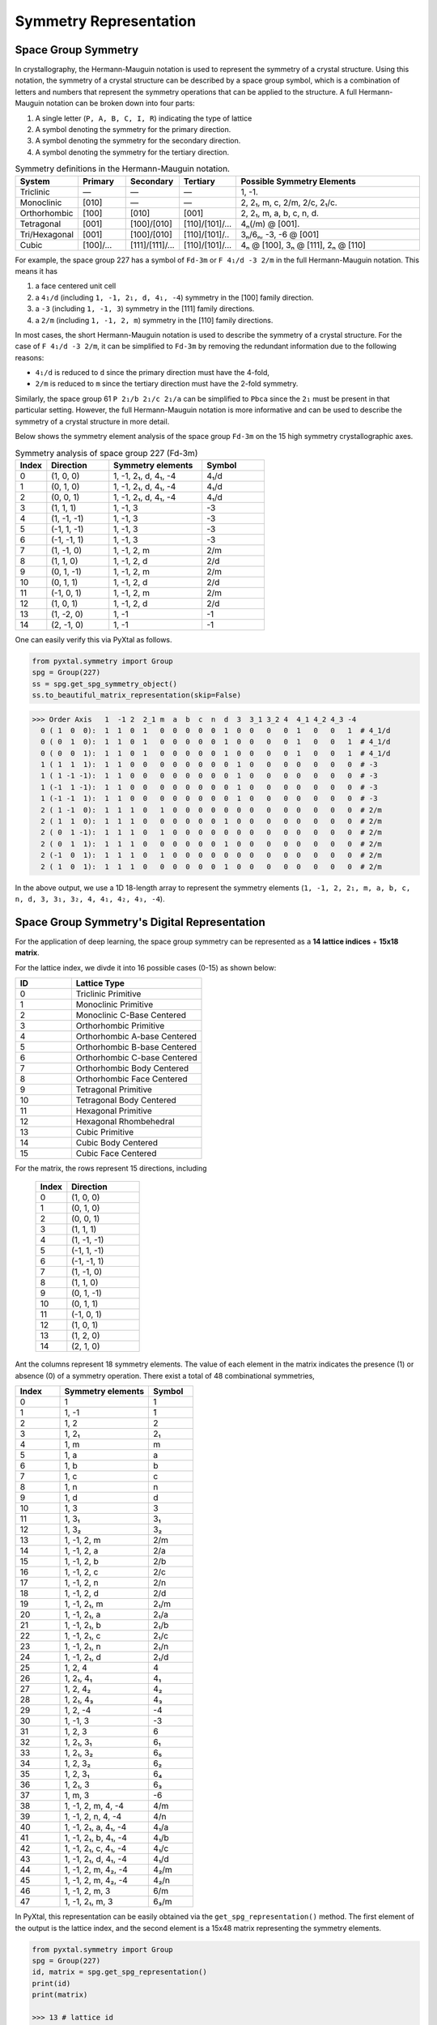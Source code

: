 Symmetry Representation
=======================

Space Group Symmetry
--------------------
In crystallography, the Hermann-Mauguin notation is used to represent the symmetry of a crystal structure. Using this notation, the symmetry of a crystal structure can be described by a space group symbol, which is a combination of letters and numbers that represent the symmetry operations that can be applied to the structure. A full Hermann-Mauguin notation can be broken down into four parts:

1. A single letter (``P, A, B, C, I, R``) indicating the type of lattice
2. A symbol denoting the symmetry for the primary direction.
3. A symbol denoting the symmetry for the secondary direction.
4. A symbol denoting the symmetry for the tertiary direction. 

.. list-table:: Symmetry definitions in the Hermann-Mauguin notation.
  :header-rows: 1
  :widths: 7 7 7 7 30
  :align: left 

  * - System
    - Primary  
    - Secondary
    - Tertiary
    - Possible Symmetry Elements
  * - Triclinic
    - —
    - —
    - —
    - 1, -1.
  * - Monoclinic
    - [010]
    - —
    - —
    - 2, 2₁, m, c, 2/m, 2/c, 2₁/c.
  * - Orthorhombic
    - [100]
    - [010]
    - [001]
    - 2, 2₁, m, a, b, c, n, d.
  * - Tetragonal
    - [001]
    - [100]/[010]
    - [110]/[101]/...
    - 4ₙ(/m) @ [001].
  * - Tri/Hexagonal
    - [001]
    - [100]/[010]
    - [110]/[101]/..
    - 3ₙ/6ₙ, -3, -6 @ [001]
  * - Cubic
    - [100]/...
    - [111]/[1̄11]/...
    - [110]/[101]/...
    - 4ₙ @ [100], 3ₙ @ [111], 2ₙ @ [110]


For example, the space group 227 has a symbol of ``Fd-3m`` or ``F 4₁/d -3 2/m`` in the full Hermann-Mauguin notation. This means it has 

1. a face centered unit cell
2. a ``4₁/d`` (including ``1, -1, 2₁, d, 4₁, -4``) symmetry in the [100] family direction.
3. a ``-3`` (including ``1, -1, 3``) symmetry in the [111] family directions.
4. a ``2/m`` (including ``1, -1, 2, m``) symmetry in the [110] family directions.

In most cases, the short Hermann-Mauguin notation is used to describe the symmetry of a crystal structure. For the case of ``F 4₁/d -3 2/m``, it can be simplified to ``Fd-3m`` by removing the redundant information due to the following reasons:

- ``4₁/d`` is reduced to ``d`` since the primary direction must have the 4-fold, 
- ``2/m`` is reduced to ``m`` since the tertiary direction must have the 2-fold symmetry. 

Similarly, the space group 61 ``P 2₁/b 2₁/c 2₁/a`` can be simplified to ``Pbca`` since the ``2₁`` must be present in that particular setting. However, the full Hermann-Mauguin notation is more informative and can be used to describe the symmetry of a crystal structure in more detail.

Below shows the symmetry element analysis of the space group ``Fd-3m`` on the 15 high symmetry crystallographic axes.

.. list-table:: Symmetry analysis of space group 227 (Fd-3m)
    :widths: 10 20 30 20
    :header-rows: 1

    * - Index 
      - Direction
      - Symmetry elements
      - Symbol  
    * - 0
      - (1, 0, 0)
      - 1, -1, 2₁, d, 4₁, -4
      - 4₁/d
    * - 1
      - (0, 1, 0)
      - 1, -1, 2₁, d, 4₁, -4
      - 4₁/d
    * - 2
      - (0, 0, 1)
      - 1, -1, 2₁, d, 4₁, -4
      - 4₁/d
    * - 3
      - (1, 1, 1)
      - 1, -1, 3
      - -3
    * - 4
      - (1, -1, -1)
      - 1, -1, 3
      - -3
    * - 5
      - (-1, 1, -1)
      - 1, -1, 3
      - -3
    * - 6
      - (-1, -1, 1)
      - 1, -1, 3
      - -3
    * - 7
      - (1, -1, 0)
      - 1, -1, 2, m
      - 2/m
    * - 8
      - (1, 1, 0)
      - 1, -1, 2, d
      - 2/d
    * - 9
      - (0, 1, -1)
      - 1, -1, 2, m
      - 2/m
    * - 10
      - (0, 1, 1)
      - 1, -1, 2, d
      - 2/d
    * - 11
      - (-1, 0, 1)
      - 1, -1, 2, m
      - 2/m
    * - 12
      - (1, 0, 1)
      - 1, -1, 2, d
      - 2/d
    * - 13
      - (1, -2, 0)
      - 1, -1
      - -1
    * - 14
      - (2, -1, 0)
      - 1, -1
      - -1


One can easily verify this via PyXtal as follows.

.. code-block:: python

    from pyxtal.symmetry import Group
    spg = Group(227)
    ss = spg.get_spg_symmetry_object()
    ss.to_beautiful_matrix_representation(skip=False)

>>> Order Axis   1  -1 2  2_1 m  a  b  c  n  d  3  3_1 3_2 4  4_1 4_2 4_3 -4   
  0 ( 1  0  0):  1  1  0  1   0  0  0  0  0  1  0  0   0   0  1   0   0   1  # 4_1/d
  0 ( 0  1  0):  1  1  0  1   0  0  0  0  0  1  0  0   0   0  1   0   0   1  # 4_1/d
  0 ( 0  0  1):  1  1  0  1   0  0  0  0  0  1  0  0   0   0  1   0   0   1  # 4_1/d
  1 ( 1  1  1):  1  1  0  0   0  0  0  0  0  0  1  0   0   0  0   0   0   0  # -3
  1 ( 1 -1 -1):  1  1  0  0   0  0  0  0  0  0  1  0   0   0  0   0   0   0  # -3
  1 (-1  1 -1):  1  1  0  0   0  0  0  0  0  0  1  0   0   0  0   0   0   0  # -3
  1 (-1 -1  1):  1  1  0  0   0  0  0  0  0  0  1  0   0   0  0   0   0   0  # -3
  2 ( 1 -1  0):  1  1  1  0   1  0  0  0  0  0  0  0   0   0  0   0   0   0  # 2/m
  2 ( 1  1  0):  1  1  1  0   0  0  0  0  0  1  0  0   0   0  0   0   0   0  # 2/m 
  2 ( 0  1 -1):  1  1  1  0   1  0  0  0  0  0  0  0   0   0  0   0   0   0  # 2/m
  2 ( 0  1  1):  1  1  1  0   0  0  0  0  0  1  0  0   0   0  0   0   0   0  # 2/m
  2 (-1  0  1):  1  1  1  0   1  0  0  0  0  0  0  0   0   0  0   0   0   0  # 2/m
  2 ( 1  0  1):  1  1  1  0   0  0  0  0  0  1  0  0   0   0  0   0   0   0  # 2/m

In the above output, we use a 1D 18-length array to represent the symmetry elements (``1, -1, 2, 2₁, m, a, b, c, n, d, 3, 3₁, 3₂, 4, 4₁, 4₂, 4₃, -4``). 

Space Group Symmetry's Digital Representation
---------------------------------------------

For the application of deep learning, the space group symmetry can be represented as a **14 lattice indices** + **15x18 matrix**. 

For the lattice index, we divde it into 16 possible cases (0-15) as shown below:

.. list-table::
    :widths: 15 35
    :header-rows: 1

    * - ID
      - Lattice Type
    * - 0 
      - Triclinic Primitive
    * - 1
      - Monoclinic Primitive 
    * - 2
      - Monoclinic C-Base Centered
    * - 3
      - Orthorhombic Primitive
    * - 4
      - Orthorhombic A-base Centered
    * - 5
      - Orthorhombic B-base Centered
    * - 6
      - Orthorhombic C-base Centered
    * - 7
      - Orthorhombic Body Centered
    * - 8
      - Orthorhombic Face Centered
    * - 9
      - Tetragonal Primitive
    * - 10
      - Tetragonal Body Centered
    * - 11
      - Hexagonal Primitive
    * - 12
      - Hexagonal Rhombehedral 
    * - 13
      - Cubic Primitive
    * - 14
      - Cubic Body Centered
    * - 15
      - Cubic Face Centered

For the matrix, the rows represent 15 directions, including

    .. list-table::
        :widths: 15 35
        :header-rows: 1

        * - Index
          - Direction
        * - 0
          - (1, 0, 0)
        * - 1
          - (0, 1, 0)
        * - 2
          - (0, 0, 1)
        * - 3
          - (1, 1, 1)
        * - 4
          - (1, -1, -1)
        * - 5
          - (-1, 1, -1)
        * - 6
          - (-1, -1, 1)
        * - 7
          - (1, -1, 0)
        * - 8
          - (1, 1, 0)
        * - 9
          - (0, 1, -1)
        * - 10
          - (0, 1, 1)
        * - 11
          - (-1, 0, 1)
        * - 12
          - (1, 0, 1)
        * - 13
          - (1, 2, 0)
        * - 14
          - (2, 1, 0)


Ant the columns represent 18 symmetry elements. The value of each element in the matrix indicates the presence (1) or absence (0) of a symmetry operation. There exist a total of 48 combinational symmetries, 

.. list-table:: 
    :widths: 10 20 10
    :header-rows: 1

    * - Index
      - Symmetry elements  
      - Symbol
    * - 0
      - 1
      - 1
    * - 1  
      - 1, -1
      - ̄1
    * - 2
      - 1, 2
      - 2
    * - 3
      - 1, 2₁
      - 2₁
    * - 4
      - 1, m
      - m
    * - 5
      - 1, a
      - a
    * - 6
      - 1, b
      - b
    * - 7
      - 1, c
      - c
    * - 8
      - 1, n
      - n
    * - 9
      - 1, d
      - d
    * - 10
      - 1, 3
      - 3
    * - 11
      - 1, 3₁
      - 3₁
    * - 12
      - 1, 3₂
      - 3₂
    * - 13
      - 1, -1, 2, m
      - 2/m
    * - 14
      - 1, -1, 2, a
      - 2/a
    * - 15
      - 1, -1, 2, b
      - 2/b
    * - 16
      - 1, -1, 2, c
      - 2/c
    * - 17
      - 1, -1, 2, n
      - 2/n
    * - 18
      - 1, -1, 2, d
      - 2/d
    * - 19
      - 1, -1, 2₁, m
      - 2₁/m
    * - 20
      - 1, -1, 2₁, a
      - 2₁/a
    * - 21
      - 1, -1, 2₁, b
      - 2₁/b
    * - 22
      - 1, -1, 2₁, c
      - 2₁/c
    * - 23
      - 1, -1, 2₁, n
      - 2₁/n
    * - 24
      - 1, -1, 2₁, d
      - 2₁/d
    * - 25
      - 1, 2, 4
      - 4
    * - 26
      - 1, 2₁, 4₁
      - 4₁
    * - 27
      - 1, 2, 4₂
      - 4₂
    * - 28
      - 1, 2₁, 4₃
      - 4₃
    * - 29
      - 1, 2, -4
      - -4
    * - 30
      - 1, -1, 3
      - -3
    * - 31
      - 1, 2, 3
      - 6
    * - 32
      - 1, 2₁, 3₁
      - 6₁
    * - 33
      - 1, 2₁, 3₂
      - 6₅
    * - 34
      - 1, 2, 3₂
      - 6₂
    * - 35
      - 1, 2, 3₁
      - 6₄
    * - 36
      - 1, 2₁, 3
      - 6₃
    * - 37
      - 1, m, 3
      - -6
    * - 38
      - 1, -1, 2, m, 4, -4
      - 4/m
    * - 39
      - 1, -1, 2, n, 4, -4
      - 4/n
    * - 40
      - 1, -1, 2₁, a, 4₁, -4
      - 4₁/a
    * - 41
      - 1, -1, 2₁, b, 4₁, -4
      - 4₁/b
    * - 42
      - 1, -1, 2₁, c, 4₁, -4
      - 4₁/c
    * - 43
      - 1, -1, 2₁, d, 4₁, -4
      - 4₁/d
    * - 44
      - 1, -1, 2, m, 4₂, -4
      - 4₂/m
    * - 45
      - 1, -1, 2, m, 4₂, -4
      - 4₂/n
    * - 46
      - 1, -1, 2, m, 3
      - 6/m
    * - 47
      - 1, -1, 2₁, m, 3
      - 6₃/m


In PyXtal, this representation can be easily obtained via the ``get_spg_representation()`` method. The first element of the output is the lattice index, and the second element is a 15x48 matrix representing the symmetry elements.

.. code-block:: Python

    from pyxtal.symmetry import Group
    spg = Group(227)
    id, matrix = spg.get_spg_representation() 
    print(id)
    print(matrix)

    >>> 13 # lattice id
    >>> # one-hot encoding of 15*48 matrix to represent the space group Fd-3m
    [[0 0 0 0 0 0 0 0 0 0 0 0 0 0 0 0 0 0 0 0 0 0 0 0 0 0 0 0 0 0 0 0 0 0 0 0 0 0 0 0 0 0 0 1 0 0 0 0]
    [0 0 0 0 0 0 0 0 0 0 0 0 0 0 0 0 0 0 0 0 0 0 0 0 0 0 0 0 0 0 0 0 0 0 0 0 0 0 0 0 0 0 0 1 0 0 0 0]
    [0 0 0 0 0 0 0 0 0 0 0 0 0 0 0 0 0 0 0 0 0 0 0 0 0 0 0 0 0 0 0 0 0 0 0 0 0 0 0 0 0 0 0 1 0 0 0 0]
    [0 0 0 0 0 0 0 0 0 0 0 0 0 0 0 0 0 0 0 0 0 0 0 0 0 0 0 0 0 0 1 0 0 0 0 0 0 0 0 0 0 0 0 0 0 0 0 0]
    [0 0 0 0 0 0 0 0 0 0 0 0 0 0 0 0 0 0 0 0 0 0 0 0 0 0 0 0 0 0 1 0 0 0 0 0 0 0 0 0 0 0 0 0 0 0 0 0]
    [0 0 0 0 0 0 0 0 0 0 0 0 0 0 0 0 0 0 0 0 0 0 0 0 0 0 0 0 0 0 1 0 0 0 0 0 0 0 0 0 0 0 0 0 0 0 0 0]
    [0 0 0 0 0 0 0 0 0 0 0 0 0 0 0 0 0 0 0 0 0 0 0 0 0 0 0 0 0 0 1 0 0 0 0 0 0 0 0 0 0 0 0 0 0 0 0 0]
    [0 0 0 0 0 0 0 0 0 0 0 0 0 1 0 0 0 0 0 0 0 0 0 0 0 0 0 0 0 0 0 0 0 0 0 0 0 0 0 0 0 0 0 0 0 0 0 0]
    [0 0 0 0 0 0 0 0 0 0 0 0 0 0 0 0 0 0 1 0 0 0 0 0 0 0 0 0 0 0 0 0 0 0 0 0 0 0 0 0 0 0 0 0 0 0 0 0]
    [0 0 0 0 0 0 0 0 0 0 0 0 0 1 0 0 0 0 0 0 0 0 0 0 0 0 0 0 0 0 0 0 0 0 0 0 0 0 0 0 0 0 0 0 0 0 0 0]
    [0 0 0 0 0 0 0 0 0 0 0 0 0 0 0 0 0 0 1 0 0 0 0 0 0 0 0 0 0 0 0 0 0 0 0 0 0 0 0 0 0 0 0 0 0 0 0 0]
    [0 0 0 0 0 0 0 0 0 0 0 0 0 1 0 0 0 0 0 0 0 0 0 0 0 0 0 0 0 0 0 0 0 0 0 0 0 0 0 0 0 0 0 0 0 0 0 0]
    [0 0 0 0 0 0 0 0 0 0 0 0 0 0 0 0 0 0 1 0 0 0 0 0 0 0 0 0 0 0 0 0 0 0 0 0 0 0 0 0 0 0 0 0 0 0 0 0]
    [0 1 0 0 0 0 0 0 0 0 0 0 0 0 0 0 0 0 0 0 0 0 0 0 0 0 0 0 0 0 0 0 0 0 0 0 0 0 0 0 0 0 0 0 0 0 0 0]
    [0 1 0 0 0 0 0 0 0 0 0 0 0 0 0 0 0 0 0 0 0 0 0 0 0 0 0 0 0 0 0 0 0 0 0 0 0 0 0 0 0 0 0 0 0 0 0 0]])
 


Wyckoff Site Symmetry
---------------------
For each space group, the Wyckoff positions are defined by the symmetry of the site. The Wyckoff positions are labeled with a letter and a number, where the letter indicates the type of site and the number indicates the multiplicity of that site. Below, we show the Wyckoff site symmetry for the space group 227 (``Fd-3m``) as an example. 

.. code-block:: python

    from pyxtal.symmetry import Group
    spg = Group(227)
    print(spg)
    wp = spg[-1]   # Get the last Wyckoff position 8a
    ss.to_beautiful_matrix_representation() # List symmetry elements

>>> -- Spacegroup --# 227 (Fd-3m)--
192i  site symm: 1
96h	  site symm: ..2
96g	  site symm: ..m
48f	  site symm: 2.mm
32e	  site symm: .3m
16d	  site symm: .-3m
16c	  site symm: .-3m
8b	  site symm: -43m
8a	  site symm: -43m
  
>>> Order Axis     1    -1   2    m    3    4    -4   -3   6    -6   
  0 ( 1  0  0):    1    0    1    0    0    0    1    0    0    0     -4
  0 ( 0  1  0):    1    0    1    0    0    0    1    0    0    0     -4
  0 ( 0  0  1):    1    0    1    0    0    0    1    0    0    0     -4
  1 ( 1  1  1):    1    0    0    0    1    0    0    0    0    0      3
  1 ( 1 -1 -1):    1    0    0    0    1    0    0    0    0    0      3
  1 (-1  1 -1):    1    0    0    0    1    0    0    0    0    0      3
  1 (-1 -1  1):    1    0    0    0    1    0    0    0    0    0      3
  2 ( 1 -1  0):    1    0    0    1    0    0    0    0    0    0      m
  2 ( 1  1  0):    1    0    0    1    0    0    0    0    0    0      m
  2 ( 0  1 -1):    1    0    0    1    0    0    0    0    0    0      m
  2 ( 0  1  1):    1    0    0    1    0    0    0    0    0    0      m
  2 (-1  0  1):    1    0    0    1    0    0    0    0    0    0      m
  2 ( 1  0  1):    1    0    0    1    0    0    0    0    0    0      m

In space group 227, the Wyckoff position ``8a`` indicates that there are 8 equivalent sites in the unit cell, with a site symmetry of ``-43m``. Unlike the Hermann-Mauguin notation, the site symmetry does not count the translation symmetry. Hence, it does not include the screw axis (e.g., ``2₁, 3₁, 4₁, 6₁``) or glide plane symmetry (``a, b, c, n, d``). There are 7 fundamental point group symmetries (``1, -1, 2, m, 3, 4, 6, -6``) and 5 additional compound group symmetries (``-3, 6, 2/m, 4/m, 6/m``). For ``8a`` in space group 227, its site symmetry ``-43m`` includes

1. 4-fold rotation axis (``-4``) @ [100] family directions,
2. 3-fold rotation axis (``3``) @ [111] family directions,
3. 2-fold rotation axis (``m``) @ [110] family directions.

Site Symmetry's Digital Representation
---------------------------------------------

For the application of deep learning, the Wyckoff site symmetry can be represented as a 15x7 matrix, where the rows and columns represent the symmetry elements. The value of each element in the matrix indicates the presence or absence of a symmetry operation. For example, a value of 1 indicates that the symmetry operation is present, while a value of 0 indicates that it is absent. Given that there exist a total of 13 site symmetries (``1, -1, 2, m, 3, 4, 6, -6, -3, 6, 2/m, 4/m, 6/m``), it can be further converted to an one-hot encoding format of (15x13) matrix via PyXtal as follows:

.. code-block:: python

    from pyxtal.symmetry import Group
    spg = Group(227)
    rep = wp.get_site_symmetry_object().to_one_hot()

>>> # one-hot encoding of the 8a site symmetry of space group 227
[[1 0 0 0 0 0 0 0 0 0 0 0 0]
 [1 0 0 0 0 0 0 0 0 0 0 0 0]
 [1 0 0 0 0 0 0 0 0 0 0 0 0]
 [0 1 0 0 0 0 0 0 0 0 0 0 0]
 [0 1 0 0 0 0 0 0 0 0 0 0 0]
 [0 1 0 0 0 0 0 0 0 0 0 0 0]
 [0 1 0 0 0 0 0 0 0 0 0 0 0]
 [0 0 1 0 0 0 0 0 0 0 0 0 0]
 [0 0 1 0 0 0 0 0 0 0 0 0 0]
 [0 0 1 0 0 0 0 0 0 0 0 0 0]
 [0 0 1 0 0 0 0 0 0 0 0 0 0]
 [0 0 1 0 0 0 0 0 0 0 0 0 0]
 [0 0 1 0 0 0 0 0 0 0 0 0 0]
 [1 0 0 0 0 0 0 0 0 0 0 0 0]
 [1 0 0 0 0 0 0 0 0 0 0 0 0]]


Complete list of Wyckoff Site Symmetry Table
--------------------------------------------

Using PyXtal, you can easily access the Wyckoff site symmetry for all 230 space groups as follows:

.. code-block:: python

    from pyxtal.symmetry import Group
    for g in range(1, 231):
        spg = Group(g)
        for wp in spg:
            wp.get_site_symmetry()
            print(spg.number, spg.symbol, wp.get_label(), wp.site_symm)

The following table lists the space group number, symbol, Wyckoff label, and site symmetry for all 230 space groups.

.. list-table::
   :header-rows: 1
   :widths: auto

   * - Space Group Number
     - Space Group Symbol
     - Wyckoff Label
     - Site Symmetry
   * - 1
     - P1
     - 1a
     - 1
   * - 2
     - P-1
     - 2i
     - 1
   * - 2
     - P-1
     - 1h
     - -1
   * - 2
     - P-1
     - 1g
     - -1
   * - 2
     - P-1
     - 1f
     - -1
   * - 2
     - P-1
     - 1e
     - -1
   * - 2
     - P-1
     - 1d
     - -1
   * - 2
     - P-1
     - 1c
     - -1
   * - 2
     - P-1
     - 1b
     - -1
   * - 2
     - P-1
     - 1a
     - -1
   * - 3
     - P2
     - 2e
     - 1
   * - 3
     - P2
     - 1d
     - 2
   * - 3
     - P2
     - 1c
     - 2
   * - 3
     - P2
     - 1b
     - 2
   * - 3
     - P2
     - 1a
     - 2
   * - 4
     - P21
     - 2a
     - 1
   * - 5
     - C2
     - 4c
     - 1
   * - 5
     - C2
     - 2b
     - 2
   * - 5
     - C2
     - 2a
     - 2
   * - 6
     - Pm
     - 2c
     - 1
   * - 6
     - Pm
     - 1b
     - m
   * - 6
     - Pm
     - 1a
     - m
   * - 7
     - Pc
     - 2a
     - 1
   * - 8
     - Cm
     - 4b
     - 1
   * - 8
     - Cm
     - 2a
     - m
   * - 9
     - Cc
     - 4a
     - 1
   * - 10
     - P2/m
     - 4o
     - 1
   * - 10
     - P2/m
     - 2n
     - m
   * - 10
     - P2/m
     - 2m
     - m
   * - 10
     - P2/m
     - 2l
     - 2
   * - 10
     - P2/m
     - 2k
     - 2
   * - 10
     - P2/m
     - 2j
     - 2
   * - 10
     - P2/m
     - 2i
     - 2
   * - 10
     - P2/m
     - 1h
     - 2/m
   * - 10
     - P2/m
     - 1g
     - 2/m
   * - 10
     - P2/m
     - 1f
     - 2/m
   * - 10
     - P2/m
     - 1e
     - 2/m
   * - 10
     - P2/m
     - 1d
     - 2/m
   * - 10
     - P2/m
     - 1c
     - 2/m
   * - 10
     - P2/m
     - 1b
     - 2/m
   * - 10
     - P2/m
     - 1a
     - 2/m
   * - 11
     - P21/m
     - 4f
     - 1
   * - 11
     - P21/m
     - 2e
     - m
   * - 11
     - P21/m
     - 2d
     - -1
   * - 11
     - P21/m
     - 2c
     - -1
   * - 11
     - P21/m
     - 2b
     - -1
   * - 11
     - P21/m
     - 2a
     - -1
   * - 12
     - C2/m
     - 8j
     - 1
   * - 12
     - C2/m
     - 4i
     - m
   * - 12
     - C2/m
     - 4h
     - 2
   * - 12
     - C2/m
     - 4g
     - 2
   * - 12
     - C2/m
     - 4f
     - -1
   * - 12
     - C2/m
     - 4e
     - -1
   * - 12
     - C2/m
     - 2d
     - 2/m
   * - 12
     - C2/m
     - 2c
     - 2/m
   * - 12
     - C2/m
     - 2b
     - 2/m
   * - 12
     - C2/m
     - 2a
     - 2/m
   * - 13
     - P2/c
     - 4g
     - 1
   * - 13
     - P2/c
     - 2f
     - 2
   * - 13
     - P2/c
     - 2e
     - 2
   * - 13
     - P2/c
     - 2d
     - -1
   * - 13
     - P2/c
     - 2c
     - -1
   * - 13
     - P2/c
     - 2b
     - -1
   * - 13
     - P2/c
     - 2a
     - -1
   * - 14
     - P21/c
     - 4e
     - 1
   * - 14
     - P21/c
     - 2d
     - -1
   * - 14
     - P21/c
     - 2c
     - -1
   * - 14
     - P21/c
     - 2b
     - -1
   * - 14
     - P21/c
     - 2a
     - -1
   * - 15
     - C2/c
     - 8f
     - 1
   * - 15
     - C2/c
     - 4e
     - 2
   * - 15
     - C2/c
     - 4d
     - -1
   * - 15
     - C2/c
     - 4c
     - -1
   * - 15
     - C2/c
     - 4b
     - -1
   * - 15
     - C2/c
     - 4a
     - -1
   * - 16
     - P222
     - 4u
     - 1
   * - 16
     - P222
     - 2t
     - ..2
   * - 16
     - P222
     - 2s
     - ..2
   * - 16
     - P222
     - 2r
     - ..2
   * - 16
     - P222
     - 2q
     - ..2
   * - 16
     - P222
     - 2p
     - .2.
   * - 16
     - P222
     - 2o
     - .2.
   * - 16
     - P222
     - 2n
     - .2.
   * - 16
     - P222
     - 2m
     - .2.
   * - 16
     - P222
     - 2l
     - 2..
   * - 16
     - P222
     - 2k
     - 2..
   * - 16
     - P222
     - 2j
     - 2..
   * - 16
     - P222
     - 2i
     - 2..
   * - 16
     - P222
     - 1h
     - 222
   * - 16
     - P222
     - 1g
     - 222
   * - 16
     - P222
     - 1f
     - 222
   * - 16
     - P222
     - 1e
     - 222
   * - 16
     - P222
     - 1d
     - 222
   * - 16
     - P222
     - 1c
     - 222
   * - 16
     - P222
     - 1b
     - 222
   * - 16
     - P222
     - 1a
     - 222
   * - 17
     - P2221
     - 4e
     - 1
   * - 17
     - P2221
     - 2d
     - .2.
   * - 17
     - P2221
     - 2c
     - .2.
   * - 17
     - P2221
     - 2b
     - 2..
   * - 17
     - P2221
     - 2a
     - 2..
   * - 18
     - P21212
     - 4c
     - 1
   * - 18
     - P21212
     - 2b
     - ..2
   * - 18
     - P21212
     - 2a
     - ..2
   * - 19
     - P212121
     - 4a
     - 1
   * - 20
     - C2221
     - 8c
     - 1
   * - 20
     - C2221
     - 4b
     - .2.
   * - 20
     - C2221
     - 4a
     - 2..
   * - 21
     - C222
     - 8l
     - 1
   * - 21
     - C222
     - 4k
     - ..2
   * - 21
     - C222
     - 4j
     - ..2
   * - 21
     - C222
     - 4i
     - ..2
   * - 21
     - C222
     - 4h
     - .2.
   * - 21
     - C222
     - 4g
     - .2.
   * - 21
     - C222
     - 4f
     - 2..
   * - 21
     - C222
     - 4e
     - 2..
   * - 21
     - C222
     - 2d
     - 222
   * - 21
     - C222
     - 2c
     - 222
   * - 21
     - C222
     - 2b
     - 222
   * - 21
     - C222
     - 2a
     - 222
   * - 22
     - F222
     - 16k
     - 1
   * - 22
     - F222
     - 8j
     - 2..
   * - 22
     - F222
     - 8i
     - .2.
   * - 22
     - F222
     - 8h
     - ..2
   * - 22
     - F222
     - 8g
     - ..2
   * - 22
     - F222
     - 8f
     - .2.
   * - 22
     - F222
     - 8e
     - 2..
   * - 22
     - F222
     - 4d
     - 222
   * - 22
     - F222
     - 4c
     - 222
   * - 22
     - F222
     - 4b
     - 222
   * - 22
     - F222
     - 4a
     - 222
   * - 23
     - I222
     - 8k
     - 1
   * - 23
     - I222
     - 4j
     - ..2
   * - 23
     - I222
     - 4i
     - ..2
   * - 23
     - I222
     - 4h
     - .2.
   * - 23
     - I222
     - 4g
     - .2.
   * - 23
     - I222
     - 4f
     - 2..
   * - 23
     - I222
     - 4e
     - 2..
   * - 23
     - I222
     - 2d
     - 222
   * - 23
     - I222
     - 2c
     - 222
   * - 23
     - I222
     - 2b
     - 222
   * - 23
     - I222
     - 2a
     - 222
   * - 24
     - I212121
     - 8d
     - 1
   * - 24
     - I212121
     - 4c
     - ..2
   * - 24
     - I212121
     - 4b
     - .2.
   * - 24
     - I212121
     - 4a
     - 2..
   * - 25
     - Pmm2
     - 4i
     - 1
   * - 25
     - Pmm2
     - 2h
     - m..
   * - 25
     - Pmm2
     - 2g
     - m..
   * - 25
     - Pmm2
     - 2f
     - .m.
   * - 25
     - Pmm2
     - 2e
     - .m.
   * - 25
     - Pmm2
     - 1d
     - mm2
   * - 25
     - Pmm2
     - 1c
     - mm2
   * - 25
     - Pmm2
     - 1b
     - mm2
   * - 25
     - Pmm2
     - 1a
     - mm2
   * - 26
     - Pmc21
     - 4c
     - 1
   * - 26
     - Pmc21
     - 2b
     - m..
   * - 26
     - Pmc21
     - 2a
     - m..
   * - 27
     - Pcc2
     - 4e
     - 1
   * - 27
     - Pcc2
     - 2d
     - ..2
   * - 27
     - Pcc2
     - 2c
     - ..2
   * - 27
     - Pcc2
     - 2b
     - ..2
   * - 27
     - Pcc2
     - 2a
     - ..2
   * - 28
     - Pma2
     - 4d
     - 1
   * - 28
     - Pma2
     - 2c
     - m..
   * - 28
     - Pma2
     - 2b
     - ..2
   * - 28
     - Pma2
     - 2a
     - ..2
   * - 29
     - Pca21
     - 4a
     - 1
   * - 30
     - Pnc2
     - 4c
     - 1
   * - 30
     - Pnc2
     - 2b
     - ..2
   * - 30
     - Pnc2
     - 2a
     - ..2
   * - 31
     - Pmn21
     - 4b
     - 1
   * - 31
     - Pmn21
     - 2a
     - m..
   * - 32
     - Pba2
     - 4c
     - 1
   * - 32
     - Pba2
     - 2b
     - ..2
   * - 32
     - Pba2
     - 2a
     - ..2
   * - 33
     - Pna21
     - 4a
     - 1
   * - 34
     - Pnn2
     - 4c
     - 1
   * - 34
     - Pnn2
     - 2b
     - ..2
   * - 34
     - Pnn2
     - 2a
     - ..2
   * - 35
     - Cmm2
     - 8f
     - 1
   * - 35
     - Cmm2
     - 4e
     - m..
   * - 35
     - Cmm2
     - 4d
     - .m.
   * - 35
     - Cmm2
     - 4c
     - ..2
   * - 35
     - Cmm2
     - 2b
     - mm2
   * - 35
     - Cmm2
     - 2a
     - mm2
   * - 36
     - Cmc21
     - 8b
     - 1
   * - 36
     - Cmc21
     - 4a
     - m..
   * - 37
     - Ccc2
     - 8d
     - 1
   * - 37
     - Ccc2
     - 4c
     - ..2
   * - 37
     - Ccc2
     - 4b
     - ..2
   * - 37
     - Ccc2
     - 4a
     - ..2
   * - 38
     - Amm2
     - 8f
     - 1
   * - 38
     - Amm2
     - 4e
     - m..
   * - 38
     - Amm2
     - 4d
     - m..
   * - 38
     - Amm2
     - 4c
     - .m.
   * - 38
     - Amm2
     - 2b
     - mm2
   * - 38
     - Amm2
     - 2a
     - mm2
   * - 39
     - Aem2
     - 8d
     - 1
   * - 39
     - Aem2
     - 4c
     - .m.
   * - 39
     - Aem2
     - 4b
     - ..2
   * - 39
     - Aem2
     - 4a
     - ..2
   * - 40
     - Ama2
     - 8c
     - 1
   * - 40
     - Ama2
     - 4b
     - m..
   * - 40
     - Ama2
     - 4a
     - ..2
   * - 41
     - Aea2
     - 8b
     - 1
   * - 41
     - Aea2
     - 4a
     - ..2
   * - 42
     - Fmm2
     - 16e
     - 1
   * - 42
     - Fmm2
     - 8d
     - .m.
   * - 42
     - Fmm2
     - 8c
     - m..
   * - 42
     - Fmm2
     - 8b
     - ..2
   * - 42
     - Fmm2
     - 4a
     - mm2
   * - 43
     - Fdd2
     - 16b
     - 1
   * - 43
     - Fdd2
     - 8a
     - ..2
   * - 44
     - Imm2
     - 8e
     - 1
   * - 44
     - Imm2
     - 4d
     - m..
   * - 44
     - Imm2
     - 4c
     - .m.
   * - 44
     - Imm2
     - 2b
     - mm2
   * - 44
     - Imm2
     - 2a
     - mm2
   * - 45
     - Iba2
     - 8c
     - 1
   * - 45
     - Iba2
     - 4b
     - ..2
   * - 45
     - Iba2
     - 4a
     - ..2
   * - 46
     - Ima2
     - 8c
     - 1
   * - 46
     - Ima2
     - 4b
     - m..
   * - 46
     - Ima2
     - 4a
     - ..2
   * - 47
     - Pmmm
     - 8A
     - 1
   * - 47
     - Pmmm
     - 4z
     - ..m
   * - 47
     - Pmmm
     - 4y
     - ..m
   * - 47
     - Pmmm
     - 4x
     - .m.
   * - 47
     - Pmmm
     - 4w
     - .m.
   * - 47
     - Pmmm
     - 4v
     - m..
   * - 47
     - Pmmm
     - 4u
     - m..
   * - 47
     - Pmmm
     - 2t
     - mm2
   * - 47
     - Pmmm
     - 2s
     - mm2
   * - 47
     - Pmmm
     - 2r
     - mm2
   * - 47
     - Pmmm
     - 2q
     - mm2
   * - 47
     - Pmmm
     - 2p
     - m2m
   * - 47
     - Pmmm
     - 2o
     - m2m
   * - 47
     - Pmmm
     - 2n
     - m2m
   * - 47
     - Pmmm
     - 2m
     - m2m
   * - 47
     - Pmmm
     - 2l
     - 2mm
   * - 47
     - Pmmm
     - 2k
     - 2mm
   * - 47
     - Pmmm
     - 2j
     - 2mm
   * - 47
     - Pmmm
     - 2i
     - 2mm
   * - 47
     - Pmmm
     - 1h
     - mmm
   * - 47
     - Pmmm
     - 1g
     - mmm
   * - 47
     - Pmmm
     - 1f
     - mmm
   * - 47
     - Pmmm
     - 1e
     - mmm
   * - 47
     - Pmmm
     - 1d
     - mmm
   * - 47
     - Pmmm
     - 1c
     - mmm
   * - 47
     - Pmmm
     - 1b
     - mmm
   * - 47
     - Pmmm
     - 1a
     - mmm
   * - 48
     - Pnnn
     - 8m
     - 1
   * - 48
     - Pnnn
     - 4l
     - ..2
   * - 48
     - Pnnn
     - 4k
     - ..2
   * - 48
     - Pnnn
     - 4j
     - .2.
   * - 48
     - Pnnn
     - 4i
     - .2.
   * - 48
     - Pnnn
     - 4h
     - 2..
   * - 48
     - Pnnn
     - 4g
     - 2..
   * - 48
     - Pnnn
     - 4f
     - -1
   * - 48
     - Pnnn
     - 4e
     - -1
   * - 48
     - Pnnn
     - 2d
     - 222
   * - 48
     - Pnnn
     - 2c
     - 222
   * - 48
     - Pnnn
     - 2b
     - 222
   * - 48
     - Pnnn
     - 2a
     - 222
   * - 49
     - Pccm
     - 8r
     - 1
   * - 49
     - Pccm
     - 4q
     - ..m
   * - 49
     - Pccm
     - 4p
     - ..2
   * - 49
     - Pccm
     - 4o
     - ..2
   * - 49
     - Pccm
     - 4n
     - ..2
   * - 49
     - Pccm
     - 4m
     - ..2
   * - 49
     - Pccm
     - 4l
     - .2.
   * - 49
     - Pccm
     - 4k
     - .2.
   * - 49
     - Pccm
     - 4j
     - 2..
   * - 49
     - Pccm
     - 4i
     - 2..
   * - 49
     - Pccm
     - 2h
     - 222
   * - 49
     - Pccm
     - 2g
     - 222
   * - 49
     - Pccm
     - 2f
     - 222
   * - 49
     - Pccm
     - 2e
     - 222
   * - 49
     - Pccm
     - 2d
     - ..2/m
   * - 49
     - Pccm
     - 2c
     - ..2/m
   * - 49
     - Pccm
     - 2b
     - ..2/m
   * - 49
     - Pccm
     - 2a
     - ..2/m
   * - 50
     - Pban
     - 8m
     - 1
   * - 50
     - Pban
     - 4l
     - ..2
   * - 50
     - Pban
     - 4k
     - ..2
   * - 50
     - Pban
     - 4j
     - .2.
   * - 50
     - Pban
     - 4i
     - .2.
   * - 50
     - Pban
     - 4h
     - 2..
   * - 50
     - Pban
     - 4g
     - 2..
   * - 50
     - Pban
     - 4f
     - -1
   * - 50
     - Pban
     - 4e
     - -1
   * - 50
     - Pban
     - 2d
     - 222
   * - 50
     - Pban
     - 2c
     - 222
   * - 50
     - Pban
     - 2b
     - 222
   * - 50
     - Pban
     - 2a
     - 222
   * - 51
     - Pmma
     - 8l
     - 1
   * - 51
     - Pmma
     - 4k
     - m..
   * - 51
     - Pmma
     - 4j
     - .m.
   * - 51
     - Pmma
     - 4i
     - .m.
   * - 51
     - Pmma
     - 4h
     - .2.
   * - 51
     - Pmma
     - 4g
     - .2.
   * - 51
     - Pmma
     - 2f
     - mm2
   * - 51
     - Pmma
     - 2e
     - mm2
   * - 51
     - Pmma
     - 2d
     - .2/m.
   * - 51
     - Pmma
     - 2c
     - .2/m.
   * - 51
     - Pmma
     - 2b
     - .2/m.
   * - 51
     - Pmma
     - 2a
     - .2/m.
   * - 52
     - Pnna
     - 8e
     - 1
   * - 52
     - Pnna
     - 4d
     - 2..
   * - 52
     - Pnna
     - 4c
     - ..2
   * - 52
     - Pnna
     - 4b
     - -1
   * - 52
     - Pnna
     - 4a
     - -1
   * - 53
     - Pmna
     - 8i
     - 1
   * - 53
     - Pmna
     - 4h
     - m..
   * - 53
     - Pmna
     - 4g
     - .2.
   * - 53
     - Pmna
     - 4f
     - 2..
   * - 53
     - Pmna
     - 4e
     - 2..
   * - 53
     - Pmna
     - 2d
     - 2/m..
   * - 53
     - Pmna
     - 2c
     - 2/m..
   * - 53
     - Pmna
     - 2b
     - 2/m..
   * - 53
     - Pmna
     - 2a
     - 2/m..
   * - 54
     - Pcca
     - 8f
     - 1
   * - 54
     - Pcca
     - 4e
     - ..2
   * - 54
     - Pcca
     - 4d
     - ..2
   * - 54
     - Pcca
     - 4c
     - .2.
   * - 54
     - Pcca
     - 4b
     - -1
   * - 54
     - Pcca
     - 4a
     - -1
   * - 55
     - Pbam
     - 8i
     - 1
   * - 55
     - Pbam
     - 4h
     - ..m
   * - 55
     - Pbam
     - 4g
     - ..m
   * - 55
     - Pbam
     - 4f
     - ..2
   * - 55
     - Pbam
     - 4e
     - ..2
   * - 55
     - Pbam
     - 2d
     - ..2/m
   * - 55
     - Pbam
     - 2c
     - ..2/m
   * - 55
     - Pbam
     - 2b
     - ..2/m
   * - 55
     - Pbam
     - 2a
     - ..2/m
   * - 56
     - Pccn
     - 8e
     - 1
   * - 56
     - Pccn
     - 4d
     - ..2
   * - 56
     - Pccn
     - 4c
     - ..2
   * - 56
     - Pccn
     - 4b
     - -1
   * - 56
     - Pccn
     - 4a
     - -1
   * - 57
     - Pbcm
     - 8e
     - 1
   * - 57
     - Pbcm
     - 4d
     - ..m
   * - 57
     - Pbcm
     - 4c
     - 2..
   * - 57
     - Pbcm
     - 4b
     - -1
   * - 57
     - Pbcm
     - 4a
     - -1
   * - 58
     - Pnnm
     - 8h
     - 1
   * - 58
     - Pnnm
     - 4g
     - ..m
   * - 58
     - Pnnm
     - 4f
     - ..2
   * - 58
     - Pnnm
     - 4e
     - ..2
   * - 58
     - Pnnm
     - 2d
     - ..2/m
   * - 58
     - Pnnm
     - 2c
     - ..2/m
   * - 58
     - Pnnm
     - 2b
     - ..2/m
   * - 58
     - Pnnm
     - 2a
     - ..2/m
   * - 59
     - Pmmn
     - 8g
     - 1
   * - 59
     - Pmmn
     - 4f
     - .m.
   * - 59
     - Pmmn
     - 4e
     - m..
   * - 59
     - Pmmn
     - 4d
     - -1
   * - 59
     - Pmmn
     - 4c
     - -1
   * - 59
     - Pmmn
     - 2b
     - mm2
   * - 59
     - Pmmn
     - 2a
     - mm2
   * - 60
     - Pbcn
     - 8d
     - 1
   * - 60
     - Pbcn
     - 4c
     - .2.
   * - 60
     - Pbcn
     - 4b
     - -1
   * - 60
     - Pbcn
     - 4a
     - -1
   * - 61
     - Pbca
     - 8c
     - 1
   * - 61
     - Pbca
     - 4b
     - -1
   * - 61
     - Pbca
     - 4a
     - -1
   * - 62
     - Pnma
     - 8d
     - 1
   * - 62
     - Pnma
     - 4c
     - .m.
   * - 62
     - Pnma
     - 4b
     - -1
   * - 62
     - Pnma
     - 4a
     - -1
   * - 63
     - Cmcm
     - 16h
     - 1
   * - 63
     - Cmcm
     - 8g
     - ..m
   * - 63
     - Cmcm
     - 8f
     - m..
   * - 63
     - Cmcm
     - 8e
     - 2..
   * - 63
     - Cmcm
     - 8d
     - -1
   * - 63
     - Cmcm
     - 4c
     - m2m
   * - 63
     - Cmcm
     - 4b
     - 2/m..
   * - 63
     - Cmcm
     - 4a
     - 2/m..
   * - 64
     - Cmce
     - 16g
     - 1
   * - 64
     - Cmce
     - 8f
     - m..
   * - 64
     - Cmce
     - 8e
     - .2.
   * - 64
     - Cmce
     - 8d
     - 2..
   * - 64
     - Cmce
     - 8c
     - -1
   * - 64
     - Cmce
     - 4b
     - 2/m..
   * - 64
     - Cmce
     - 4a
     - 2/m..
   * - 65
     - Cmmm
     - 16r
     - 1
   * - 65
     - Cmmm
     - 8q
     - ..m
   * - 65
     - Cmmm
     - 8p
     - ..m
   * - 65
     - Cmmm
     - 8o
     - .m.
   * - 65
     - Cmmm
     - 8n
     - m..
   * - 65
     - Cmmm
     - 8m
     - ..2
   * - 65
     - Cmmm
     - 4l
     - mm2
   * - 65
     - Cmmm
     - 4k
     - mm2
   * - 65
     - Cmmm
     - 4j
     - m2m
   * - 65
     - Cmmm
     - 4i
     - m2m
   * - 65
     - Cmmm
     - 4h
     - 2mm
   * - 65
     - Cmmm
     - 4g
     - 2mm
   * - 65
     - Cmmm
     - 4f
     - ..2/m
   * - 65
     - Cmmm
     - 4e
     - ..2/m
   * - 65
     - Cmmm
     - 2d
     - mmm
   * - 65
     - Cmmm
     - 2c
     - mmm
   * - 65
     - Cmmm
     - 2b
     - mmm
   * - 65
     - Cmmm
     - 2a
     - mmm
   * - 66
     - Cccm
     - 16m
     - 1
   * - 66
     - Cccm
     - 8l
     - ..m
   * - 66
     - Cccm
     - 8k
     - ..2
   * - 66
     - Cccm
     - 8j
     - ..2
   * - 66
     - Cccm
     - 8i
     - ..2
   * - 66
     - Cccm
     - 8h
     - .2.
   * - 66
     - Cccm
     - 8g
     - 2..
   * - 66
     - Cccm
     - 4f
     - ..2/m
   * - 66
     - Cccm
     - 4e
     - ..2/m
   * - 66
     - Cccm
     - 4d
     - ..2/m
   * - 66
     - Cccm
     - 4c
     - ..2/m
   * - 66
     - Cccm
     - 4b
     - 222
   * - 66
     - Cccm
     - 4a
     - 222
   * - 67
     - Cmme
     - 16o
     - 1
   * - 67
     - Cmme
     - 8n
     - .m.
   * - 67
     - Cmme
     - 8m
     - m..
   * - 67
     - Cmme
     - 8l
     - ..2
   * - 67
     - Cmme
     - 8k
     - .2.
   * - 67
     - Cmme
     - 8j
     - .2.
   * - 67
     - Cmme
     - 8i
     - 2..
   * - 67
     - Cmme
     - 8h
     - 2..
   * - 67
     - Cmme
     - 4g
     - mm2
   * - 67
     - Cmme
     - 4f
     - .2/m.
   * - 67
     - Cmme
     - 4e
     - .2/m.
   * - 67
     - Cmme
     - 4d
     - 2/m..
   * - 67
     - Cmme
     - 4c
     - 2/m..
   * - 67
     - Cmme
     - 4b
     - 222
   * - 67
     - Cmme
     - 4a
     - 222
   * - 68
     - Ccce
     - 16i
     - 1
   * - 68
     - Ccce
     - 8h
     - ..2
   * - 68
     - Ccce
     - 8g
     - ..2
   * - 68
     - Ccce
     - 8f
     - .2.
   * - 68
     - Ccce
     - 8e
     - 2..
   * - 68
     - Ccce
     - 8d
     - -1
   * - 68
     - Ccce
     - 8c
     - -1
   * - 68
     - Ccce
     - 4b
     - 222
   * - 68
     - Ccce
     - 4a
     - 222
   * - 69
     - Fmmm
     - 32p
     - 1
   * - 69
     - Fmmm
     - 16o
     - ..m
   * - 69
     - Fmmm
     - 16n
     - .m.
   * - 69
     - Fmmm
     - 16m
     - m..
   * - 69
     - Fmmm
     - 16l
     - 2..
   * - 69
     - Fmmm
     - 16k
     - .2.
   * - 69
     - Fmmm
     - 16j
     - ..2
   * - 69
     - Fmmm
     - 8i
     - mm2
   * - 69
     - Fmmm
     - 8h
     - m2m
   * - 69
     - Fmmm
     - 8g
     - 2mm
   * - 69
     - Fmmm
     - 8f
     - 222
   * - 69
     - Fmmm
     - 8e
     - ..2/m
   * - 69
     - Fmmm
     - 8d
     - .2/m.
   * - 69
     - Fmmm
     - 8c
     - 2/m..
   * - 69
     - Fmmm
     - 4b
     - mmm
   * - 69
     - Fmmm
     - 4a
     - mmm
   * - 70
     - Fddd
     - 32h
     - 1
   * - 70
     - Fddd
     - 16g
     - ..2
   * - 70
     - Fddd
     - 16f
     - .2.
   * - 70
     - Fddd
     - 16e
     - 2..
   * - 70
     - Fddd
     - 16d
     - -1
   * - 70
     - Fddd
     - 16c
     - -1
   * - 70
     - Fddd
     - 8b
     - 222
   * - 70
     - Fddd
     - 8a
     - 222
   * - 71
     - Immm
     - 16o
     - 1
   * - 71
     - Immm
     - 8n
     - ..m
   * - 71
     - Immm
     - 8m
     - .m.
   * - 71
     - Immm
     - 8l
     - m..
   * - 71
     - Immm
     - 8k
     - -1
   * - 71
     - Immm
     - 4j
     - mm2
   * - 71
     - Immm
     - 4i
     - mm2
   * - 71
     - Immm
     - 4h
     - m2m
   * - 71
     - Immm
     - 4g
     - m2m
   * - 71
     - Immm
     - 4f
     - 2mm
   * - 71
     - Immm
     - 4e
     - 2mm
   * - 71
     - Immm
     - 2d
     - mmm
   * - 71
     - Immm
     - 2c
     - mmm
   * - 71
     - Immm
     - 2b
     - mmm
   * - 71
     - Immm
     - 2a
     - mmm
   * - 72
     - Ibam
     - 16k
     - 1
   * - 72
     - Ibam
     - 8j
     - ..m
   * - 72
     - Ibam
     - 8i
     - ..2
   * - 72
     - Ibam
     - 8h
     - ..2
   * - 72
     - Ibam
     - 8g
     - .2.
   * - 72
     - Ibam
     - 8f
     - 2..
   * - 72
     - Ibam
     - 8e
     - -1
   * - 72
     - Ibam
     - 4d
     - ..2/m
   * - 72
     - Ibam
     - 4c
     - ..2/m
   * - 72
     - Ibam
     - 4b
     - 222
   * - 72
     - Ibam
     - 4a
     - 222
   * - 73
     - Ibca
     - 16f
     - 1
   * - 73
     - Ibca
     - 8e
     - ..2
   * - 73
     - Ibca
     - 8d
     - .2.
   * - 73
     - Ibca
     - 8c
     - 2..
   * - 73
     - Ibca
     - 8b
     - -1
   * - 73
     - Ibca
     - 8a
     - -1
   * - 74
     - Imma
     - 16j
     - 1
   * - 74
     - Imma
     - 8i
     - .m.
   * - 74
     - Imma
     - 8h
     - m..
   * - 74
     - Imma
     - 8g
     - .2.
   * - 74
     - Imma
     - 8f
     - 2..
   * - 74
     - Imma
     - 4e
     - mm2
   * - 74
     - Imma
     - 4d
     - .2/m.
   * - 74
     - Imma
     - 4c
     - .2/m.
   * - 74
     - Imma
     - 4b
     - 2/m..
   * - 74
     - Imma
     - 4a
     - 2/m..
   * - 75
     - P4
     - 4d
     - 1
   * - 75
     - P4
     - 2c
     - 2..
   * - 75
     - P4
     - 1b
     - 4..
   * - 75
     - P4
     - 1a
     - 4..
   * - 76
     - P41
     - 4a
     - 1
   * - 77
     - P42
     - 4d
     - 1
   * - 77
     - P42
     - 2c
     - 2..
   * - 77
     - P42
     - 2b
     - 2..
   * - 77
     - P42
     - 2a
     - 2..
   * - 78
     - P43
     - 4a
     - 1
   * - 79
     - I4
     - 8c
     - 1
   * - 79
     - I4
     - 4b
     - 2..
   * - 79
     - I4
     - 2a
     - 4..
   * - 80
     - I41
     - 8b
     - 1
   * - 80
     - I41
     - 4a
     - 2..
   * - 81
     - P-4
     - 4h
     - 1
   * - 81
     - P-4
     - 2g
     - 2..
   * - 81
     - P-4
     - 2f
     - 2..
   * - 81
     - P-4
     - 2e
     - 2..
   * - 81
     - P-4
     - 1d
     - -4..
   * - 81
     - P-4
     - 1c
     - -4..
   * - 81
     - P-4
     - 1b
     - -4..
   * - 81
     - P-4
     - 1a
     - -4..
   * - 82
     - I-4
     - 8g
     - 1
   * - 82
     - I-4
     - 4f
     - 2..
   * - 82
     - I-4
     - 4e
     - 2..
   * - 82
     - I-4
     - 2d
     - -4..
   * - 82
     - I-4
     - 2c
     - -4..
   * - 82
     - I-4
     - 2b
     - -4..
   * - 82
     - I-4
     - 2a
     - -4..
   * - 83
     - P4/m
     - 8l
     - 1
   * - 83
     - P4/m
     - 4k
     - m..
   * - 83
     - P4/m
     - 4j
     - m..
   * - 83
     - P4/m
     - 4i
     - 2..
   * - 83
     - P4/m
     - 2h
     - 4..
   * - 83
     - P4/m
     - 2g
     - 4..
   * - 83
     - P4/m
     - 2f
     - 2/m..
   * - 83
     - P4/m
     - 2e
     - 2/m..
   * - 83
     - P4/m
     - 1d
     - 4/m..
   * - 83
     - P4/m
     - 1c
     - 4/m..
   * - 83
     - P4/m
     - 1b
     - 4/m..
   * - 83
     - P4/m
     - 1a
     - 4/m..
   * - 84
     - P42/m
     - 8k
     - 1
   * - 84
     - P42/m
     - 4j
     - m..
   * - 84
     - P42/m
     - 4i
     - 2..
   * - 84
     - P42/m
     - 4h
     - 2..
   * - 84
     - P42/m
     - 4g
     - 2..
   * - 84
     - P42/m
     - 2f
     - -4..
   * - 84
     - P42/m
     - 2e
     - -4..
   * - 84
     - P42/m
     - 2d
     - 2/m..
   * - 84
     - P42/m
     - 2c
     - 2/m..
   * - 84
     - P42/m
     - 2b
     - 2/m..
   * - 84
     - P42/m
     - 2a
     - 2/m..
   * - 85
     - P4/n
     - 8g
     - 1
   * - 85
     - P4/n
     - 4f
     - 2..
   * - 85
     - P4/n
     - 4e
     - -1
   * - 85
     - P4/n
     - 4d
     - -1
   * - 85
     - P4/n
     - 2c
     - 4..
   * - 85
     - P4/n
     - 2b
     - -4..
   * - 85
     - P4/n
     - 2a
     - -4..
   * - 86
     - P42/n
     - 8g
     - 1
   * - 86
     - P42/n
     - 4f
     - 2..
   * - 86
     - P42/n
     - 4e
     - 2..
   * - 86
     - P42/n
     - 4d
     - -1
   * - 86
     - P42/n
     - 4c
     - -1
   * - 86
     - P42/n
     - 2b
     - -4..
   * - 86
     - P42/n
     - 2a
     - -4..
   * - 87
     - I4/m
     - 16i
     - 1
   * - 87
     - I4/m
     - 8h
     - m..
   * - 87
     - I4/m
     - 8g
     - 2..
   * - 87
     - I4/m
     - 8f
     - -1
   * - 87
     - I4/m
     - 4e
     - 4..
   * - 87
     - I4/m
     - 4d
     - -4..
   * - 87
     - I4/m
     - 4c
     - 2/m..
   * - 87
     - I4/m
     - 2b
     - 4/m..
   * - 87
     - I4/m
     - 2a
     - 4/m..
   * - 88
     - I41/a
     - 16f
     - 1
   * - 88
     - I41/a
     - 8e
     - 2..
   * - 88
     - I41/a
     - 8d
     - -1
   * - 88
     - I41/a
     - 8c
     - -1
   * - 88
     - I41/a
     - 4b
     - -4..
   * - 88
     - I41/a
     - 4a
     - -4..
   * - 89
     - P422
     - 8p
     - 1
   * - 89
     - P422
     - 4o
     - .2.
   * - 89
     - P422
     - 4n
     - .2.
   * - 89
     - P422
     - 4m
     - .2.
   * - 89
     - P422
     - 4l
     - .2.
   * - 89
     - P422
     - 4k
     - ..2
   * - 89
     - P422
     - 4j
     - ..2
   * - 89
     - P422
     - 4i
     - 2..
   * - 89
     - P422
     - 2h
     - 4..
   * - 89
     - P422
     - 2g
     - 4..
   * - 89
     - P422
     - 2f
     - 222.\
   * - 89
     - P422
     - 2e
     - 222.\
   * - 89
     - P422
     - 1d
     - 422
   * - 89
     - P422
     - 1c
     - 422
   * - 89
     - P422
     - 1b
     - 422
   * - 89
     - P422
     - 1a
     - 422
   * - 90
     - P4212
     - 8g
     - 1
   * - 90
     - P4212
     - 4f
     - ..2
   * - 90
     - P4212
     - 4e
     - ..2
   * - 90
     - P4212
     - 4d
     - 2..
   * - 90
     - P4212
     - 2c
     - 4..
   * - 90
     - P4212
     - 2b
     - 2.22
   * - 90
     - P4212
     - 2a
     - 2.22
   * - 91
     - P4122
     - 8d
     - 1
   * - 91
     - P4122
     - 4c
     - ..2
   * - 91
     - P4122
     - 4b
     - .2.
   * - 91
     - P4122
     - 4a
     - .2.
   * - 92
     - P41212
     - 8b
     - 1
   * - 92
     - P41212
     - 4a
     - ..2
   * - 93
     - P4222
     - 8p
     - 1
   * - 93
     - P4222
     - 4o
     - ..2
   * - 93
     - P4222
     - 4n
     - ..2
   * - 93
     - P4222
     - 4m
     - .2.
   * - 93
     - P4222
     - 4l
     - .2.
   * - 93
     - P4222
     - 4k
     - .2.
   * - 93
     - P4222
     - 4j
     - .2.
   * - 93
     - P4222
     - 4i
     - 2..
   * - 93
     - P4222
     - 4h
     - 2..
   * - 93
     - P4222
     - 4g
     - 2..
   * - 93
     - P4222
     - 2f
     - 2.22
   * - 93
     - P4222
     - 2e
     - 2.22
   * - 93
     - P4222
     - 2d
     - 222.\
   * - 93
     - P4222
     - 2c
     - 222.\
   * - 93
     - P4222
     - 2b
     - 222.\
   * - 93
     - P4222
     - 2a
     - 222.\
   * - 94
     - P42212
     - 8g
     - 1
   * - 94
     - P42212
     - 4f
     - ..2
   * - 94
     - P42212
     - 4e
     - ..2
   * - 94
     - P42212
     - 4d
     - 2..
   * - 94
     - P42212
     - 4c
     - 2..
   * - 94
     - P42212
     - 2b
     - 2.22
   * - 94
     - P42212
     - 2a
     - 2.22
   * - 95
     - P4322
     - 8d
     - 1
   * - 95
     - P4322
     - 4c
     - ..2
   * - 95
     - P4322
     - 4b
     - .2.
   * - 95
     - P4322
     - 4a
     - .2.
   * - 96
     - P43212
     - 8b
     - 1
   * - 96
     - P43212
     - 4a
     - ..2
   * - 97
     - I422
     - 16k
     - 1
   * - 97
     - I422
     - 8j
     - ..2
   * - 97
     - I422
     - 8i
     - .2.
   * - 97
     - I422
     - 8h
     - .2.
   * - 97
     - I422
     - 8g
     - ..2
   * - 97
     - I422
     - 8f
     - 2..
   * - 97
     - I422
     - 4e
     - 4..
   * - 97
     - I422
     - 4d
     - 2.22
   * - 97
     - I422
     - 4c
     - 222.\
   * - 97
     - I422
     - 2b
     - 422
   * - 97
     - I422
     - 2a
     - 422
   * - 98
     - I4122
     - 16g
     - 1
   * - 98
     - I4122
     - 8f
     - .2.
   * - 98
     - I4122
     - 8e
     - ..2
   * - 98
     - I4122
     - 8d
     - ..2
   * - 98
     - I4122
     - 8c
     - 2..
   * - 98
     - I4122
     - 4b
     - 2.22
   * - 98
     - I4122
     - 4a
     - 2.22
   * - 99
     - P4mm
     - 8g
     - 1
   * - 99
     - P4mm
     - 4f
     - .m.
   * - 99
     - P4mm
     - 4e
     - .m.
   * - 99
     - P4mm
     - 4d
     - ..m
   * - 99
     - P4mm
     - 2c
     - 2mm.
   * - 99
     - P4mm
     - 1b
     - 4mm
   * - 99
     - P4mm
     - 1a
     - 4mm
   * - 100
     - P4bm
     - 8d
     - 1
   * - 100
     - P4bm
     - 4c
     - ..m
   * - 100
     - P4bm
     - 2b
     - 2.mm
   * - 100
     - P4bm
     - 2a
     - 4..
   * - 101
     - P42cm
     - 8e
     - 1
   * - 101
     - P42cm
     - 4d
     - ..m
   * - 101
     - P42cm
     - 4c
     - 2..
   * - 101
     - P42cm
     - 2b
     - 2.mm
   * - 101
     - P42cm
     - 2a
     - 2.mm
   * - 102
     - P42nm
     - 8d
     - 1
   * - 102
     - P42nm
     - 4c
     - ..m
   * - 102
     - P42nm
     - 4b
     - 2..
   * - 102
     - P42nm
     - 2a
     - 2.mm
   * - 103
     - P4cc
     - 8d
     - 1
   * - 103
     - P4cc
     - 4c
     - 2..
   * - 103
     - P4cc
     - 2b
     - 4..
   * - 103
     - P4cc
     - 2a
     - 4..
   * - 104
     - P4nc
     - 8c
     - 1
   * - 104
     - P4nc
     - 4b
     - 2..
   * - 104
     - P4nc
     - 2a
     - 4..
   * - 105
     - P42mc
     - 8f
     - 1
   * - 105
     - P42mc
     - 4e
     - .m.
   * - 105
     - P42mc
     - 4d
     - .m.
   * - 105
     - P42mc
     - 2c
     - 2mm.
   * - 105
     - P42mc
     - 2b
     - 2mm.
   * - 105
     - P42mc
     - 2a
     - 2mm.
   * - 106
     - P42bc
     - 8c
     - 1
   * - 106
     - P42bc
     - 4b
     - 2..
   * - 106
     - P42bc
     - 4a
     - 2..
   * - 107
     - I4mm
     - 16e
     - 1
   * - 107
     - I4mm
     - 8d
     - .m.
   * - 107
     - I4mm
     - 8c
     - ..m
   * - 107
     - I4mm
     - 4b
     - 2mm.
   * - 107
     - I4mm
     - 2a
     - 4mm
   * - 108
     - I4cm
     - 16d
     - 1
   * - 108
     - I4cm
     - 8c
     - ..m
   * - 108
     - I4cm
     - 4b
     - 2.mm
   * - 108
     - I4cm
     - 4a
     - 4..
   * - 109
     - I41md
     - 16c
     - 1
   * - 109
     - I41md
     - 8b
     - .m.
   * - 109
     - I41md
     - 4a
     - 2mm.
   * - 110
     - I41cd
     - 16b
     - 1
   * - 110
     - I41cd
     - 8a
     - 2..
   * - 111
     - P-42m
     - 8o
     - 1
   * - 111
     - P-42m
     - 4n
     - ..m
   * - 111
     - P-42m
     - 4m
     - 2..
   * - 111
     - P-42m
     - 4l
     - .2.
   * - 111
     - P-42m
     - 4k
     - .2.
   * - 111
     - P-42m
     - 4j
     - .2.
   * - 111
     - P-42m
     - 4i
     - .2.
   * - 111
     - P-42m
     - 2h
     - 2.mm
   * - 111
     - P-42m
     - 2g
     - 2.mm
   * - 111
     - P-42m
     - 2f
     - 222.\
   * - 111
     - P-42m
     - 2e
     - 222.\
   * - 111
     - P-42m
     - 1d
     - -42m
   * - 111
     - P-42m
     - 1c
     - -42m
   * - 111
     - P-42m
     - 1b
     - -42m
   * - 111
     - P-42m
     - 1a
     - -42m
   * - 112
     - P-42c
     - 8n
     - 1
   * - 112
     - P-42c
     - 4m
     - 2..
   * - 112
     - P-42c
     - 4l
     - 2..
   * - 112
     - P-42c
     - 4k
     - 2..
   * - 112
     - P-42c
     - 4j
     - .2.
   * - 112
     - P-42c
     - 4i
     - .2.
   * - 112
     - P-42c
     - 4h
     - .2.
   * - 112
     - P-42c
     - 4g
     - .2.
   * - 112
     - P-42c
     - 2f
     - -4..
   * - 112
     - P-42c
     - 2e
     - -4..
   * - 112
     - P-42c
     - 2d
     - 222.\
   * - 112
     - P-42c
     - 2c
     - 222.\
   * - 112
     - P-42c
     - 2b
     - 222.\
   * - 112
     - P-42c
     - 2a
     - 222.\
   * - 113
     - P-421m
     - 8f
     - 1
   * - 113
     - P-421m
     - 4e
     - ..m
   * - 113
     - P-421m
     - 4d
     - 2..
   * - 113
     - P-421m
     - 2c
     - 2.mm
   * - 113
     - P-421m
     - 2b
     - -4..
   * - 113
     - P-421m
     - 2a
     - -4..
   * - 114
     - P-421c
     - 8e
     - 1
   * - 114
     - P-421c
     - 4d
     - 2..
   * - 114
     - P-421c
     - 4c
     - 2..
   * - 114
     - P-421c
     - 2b
     - -4..
   * - 114
     - P-421c
     - 2a
     - -4..
   * - 115
     - P-4m2
     - 8l
     - 1
   * - 115
     - P-4m2
     - 4k
     - .m.
   * - 115
     - P-4m2
     - 4j
     - .m.
   * - 115
     - P-4m2
     - 4i
     - ..2
   * - 115
     - P-4m2
     - 4h
     - ..2
   * - 115
     - P-4m2
     - 2g
     - 2mm.
   * - 115
     - P-4m2
     - 2f
     - 2mm.
   * - 115
     - P-4m2
     - 2e
     - 2mm.
   * - 115
     - P-4m2
     - 1d
     - -4m2
   * - 115
     - P-4m2
     - 1c
     - -4m2
   * - 115
     - P-4m2
     - 1b
     - -4m2
   * - 115
     - P-4m2
     - 1a
     - -4m2
   * - 116
     - P-4c2
     - 8j
     - 1
   * - 116
     - P-4c2
     - 4i
     - 2..
   * - 116
     - P-4c2
     - 4h
     - 2..
   * - 116
     - P-4c2
     - 4g
     - 2..
   * - 116
     - P-4c2
     - 4f
     - ..2
   * - 116
     - P-4c2
     - 4e
     - ..2
   * - 116
     - P-4c2
     - 2d
     - -4..
   * - 116
     - P-4c2
     - 2c
     - -4..
   * - 116
     - P-4c2
     - 2b
     - 2.22
   * - 116
     - P-4c2
     - 2a
     - 2.22
   * - 117
     - P-4b2
     - 8i
     - 1
   * - 117
     - P-4b2
     - 4h
     - ..2
   * - 117
     - P-4b2
     - 4g
     - ..2
   * - 117
     - P-4b2
     - 4f
     - 2..
   * - 117
     - P-4b2
     - 4e
     - 2..
   * - 117
     - P-4b2
     - 2d
     - 2.22
   * - 117
     - P-4b2
     - 2c
     - 2.22
   * - 117
     - P-4b2
     - 2b
     - -4..
   * - 117
     - P-4b2
     - 2a
     - -4..
   * - 118
     - P-4n2
     - 8i
     - 1
   * - 118
     - P-4n2
     - 4h
     - 2..
   * - 118
     - P-4n2
     - 4g
     - ..2
   * - 118
     - P-4n2
     - 4f
     - ..2
   * - 118
     - P-4n2
     - 4e
     - 2..
   * - 118
     - P-4n2
     - 2d
     - 2.22
   * - 118
     - P-4n2
     - 2c
     - 2.22
   * - 118
     - P-4n2
     - 2b
     - -4..
   * - 118
     - P-4n2
     - 2a
     - -4..
   * - 119
     - I-4m2
     - 16j
     - 1
   * - 119
     - I-4m2
     - 8i
     - .m.
   * - 119
     - I-4m2
     - 8h
     - ..2
   * - 119
     - I-4m2
     - 8g
     - ..2
   * - 119
     - I-4m2
     - 4f
     - 2mm.
   * - 119
     - I-4m2
     - 4e
     - 2mm.
   * - 119
     - I-4m2
     - 2d
     - -4m2
   * - 119
     - I-4m2
     - 2c
     - -4m2
   * - 119
     - I-4m2
     - 2b
     - -4m2
   * - 119
     - I-4m2
     - 2a
     - -4m2
   * - 120
     - I-4c2
     - 16i
     - 1
   * - 120
     - I-4c2
     - 8h
     - ..2
   * - 120
     - I-4c2
     - 8g
     - 2..
   * - 120
     - I-4c2
     - 8f
     - 2..
   * - 120
     - I-4c2
     - 8e
     - ..2
   * - 120
     - I-4c2
     - 4d
     - 2.22
   * - 120
     - I-4c2
     - 4c
     - -4..
   * - 120
     - I-4c2
     - 4b
     - -4..
   * - 120
     - I-4c2
     - 4a
     - 2.22
   * - 121
     - I-42m
     - 16j
     - 1
   * - 121
     - I-42m
     - 8i
     - ..m
   * - 121
     - I-42m
     - 8h
     - 2..
   * - 121
     - I-42m
     - 8g
     - .2.
   * - 121
     - I-42m
     - 8f
     - .2.
   * - 121
     - I-42m
     - 4e
     - 2.mm
   * - 121
     - I-42m
     - 4d
     - -4..
   * - 121
     - I-42m
     - 4c
     - 222.\
   * - 121
     - I-42m
     - 2b
     - -42m
   * - 121
     - I-42m
     - 2a
     - -42m
   * - 122
     - I-42d
     - 16e
     - 1
   * - 122
     - I-42d
     - 8d
     - .2.
   * - 122
     - I-42d
     - 8c
     - 2..
   * - 122
     - I-42d
     - 4b
     - -4..
   * - 122
     - I-42d
     - 4a
     - -4..
   * - 123
     - P4/mmm
     - 16u
     - 1
   * - 123
     - P4/mmm
     - 8t
     - .m.
   * - 123
     - P4/mmm
     - 8s
     - .m.
   * - 123
     - P4/mmm
     - 8r
     - ..m
   * - 123
     - P4/mmm
     - 8q
     - m..
   * - 123
     - P4/mmm
     - 8p
     - m..
   * - 123
     - P4/mmm
     - 4o
     - m2m.
   * - 123
     - P4/mmm
     - 4n
     - m2m.
   * - 123
     - P4/mmm
     - 4m
     - m2m.
   * - 123
     - P4/mmm
     - 4l
     - m2m.
   * - 123
     - P4/mmm
     - 4k
     - m.2m
   * - 123
     - P4/mmm
     - 4j
     - m.2m
   * - 123
     - P4/mmm
     - 4i
     - 2mm.
   * - 123
     - P4/mmm
     - 2h
     - 4mm
   * - 123
     - P4/mmm
     - 2g
     - 4mm
   * - 123
     - P4/mmm
     - 2f
     - mmm.\
   * - 123
     - P4/mmm
     - 2e
     - mmm.\
   * - 123
     - P4/mmm
     - 1d
     - 4/mmm
   * - 123
     - P4/mmm
     - 1c
     - 4/mmm
   * - 123
     - P4/mmm
     - 1b
     - 4/mmm
   * - 123
     - P4/mmm
     - 1a
     - 4/mmm
   * - 124
     - P4/mcc
     - 16n
     - 1
   * - 124
     - P4/mcc
     - 8m
     - m..
   * - 124
     - P4/mcc
     - 8l
     - .2.
   * - 124
     - P4/mcc
     - 8k
     - .2.
   * - 124
     - P4/mcc
     - 8j
     - ..2
   * - 124
     - P4/mcc
     - 8i
     - 2..
   * - 124
     - P4/mcc
     - 4h
     - 4..
   * - 124
     - P4/mcc
     - 4g
     - 4..
   * - 124
     - P4/mcc
     - 4f
     - 222.\
   * - 124
     - P4/mcc
     - 4e
     - 2/m..
   * - 124
     - P4/mcc
     - 2d
     - 4/m..
   * - 124
     - P4/mcc
     - 2c
     - 422
   * - 124
     - P4/mcc
     - 2b
     - 4/m..
   * - 124
     - P4/mcc
     - 2a
     - 422
   * - 125
     - P4/nbm
     - 16n
     - 1
   * - 125
     - P4/nbm
     - 8m
     - ..m
   * - 125
     - P4/nbm
     - 8l
     - .2.
   * - 125
     - P4/nbm
     - 8k
     - .2.
   * - 125
     - P4/nbm
     - 8j
     - ..2
   * - 125
     - P4/nbm
     - 8i
     - ..2
   * - 125
     - P4/nbm
     - 4h
     - 2.mm
   * - 125
     - P4/nbm
     - 4g
     - 4..
   * - 125
     - P4/nbm
     - 4f
     - ..2/m
   * - 125
     - P4/nbm
     - 4e
     - ..2/m
   * - 125
     - P4/nbm
     - 2d
     - -42m
   * - 125
     - P4/nbm
     - 2c
     - -42m
   * - 125
     - P4/nbm
     - 2b
     - 422
   * - 125
     - P4/nbm
     - 2a
     - 422
   * - 126
     - P4/nnc
     - 16k
     - 1
   * - 126
     - P4/nnc
     - 8j
     - .2.
   * - 126
     - P4/nnc
     - 8i
     - .2.
   * - 126
     - P4/nnc
     - 8h
     - ..2
   * - 126
     - P4/nnc
     - 8g
     - 2..
   * - 126
     - P4/nnc
     - 8f
     - -1
   * - 126
     - P4/nnc
     - 4e
     - 4..
   * - 126
     - P4/nnc
     - 4d
     - -4..
   * - 126
     - P4/nnc
     - 4c
     - 222.\
   * - 126
     - P4/nnc
     - 2b
     - 422
   * - 126
     - P4/nnc
     - 2a
     - 422
   * - 127
     - P4/mbm
     - 16l
     - 1
   * - 127
     - P4/mbm
     - 8k
     - ..m
   * - 127
     - P4/mbm
     - 8j
     - m..
   * - 127
     - P4/mbm
     - 8i
     - m..
   * - 127
     - P4/mbm
     - 4h
     - m.2m
   * - 127
     - P4/mbm
     - 4g
     - m.2m
   * - 127
     - P4/mbm
     - 4f
     - 2.mm
   * - 127
     - P4/mbm
     - 4e
     - 4..
   * - 127
     - P4/mbm
     - 2d
     - m.mm
   * - 127
     - P4/mbm
     - 2c
     - m.mm
   * - 127
     - P4/mbm
     - 2b
     - 4/m..
   * - 127
     - P4/mbm
     - 2a
     - 4/m..
   * - 128
     - P4/mnc
     - 16i
     - 1
   * - 128
     - P4/mnc
     - 8h
     - m..
   * - 128
     - P4/mnc
     - 8g
     - ..2
   * - 128
     - P4/mnc
     - 8f
     - 2..
   * - 128
     - P4/mnc
     - 4e
     - 4..
   * - 128
     - P4/mnc
     - 4d
     - 2.22
   * - 128
     - P4/mnc
     - 4c
     - 2/m..
   * - 128
     - P4/mnc
     - 2b
     - 4/m..
   * - 128
     - P4/mnc
     - 2a
     - 4/m..
   * - 129
     - P4/nmm
     - 16k
     - 1
   * - 129
     - P4/nmm
     - 8j
     - ..m
   * - 129
     - P4/nmm
     - 8i
     - .m.
   * - 129
     - P4/nmm
     - 8h
     - ..2
   * - 129
     - P4/nmm
     - 8g
     - ..2
   * - 129
     - P4/nmm
     - 4f
     - 2mm.
   * - 129
     - P4/nmm
     - 4e
     - ..2/m
   * - 129
     - P4/nmm
     - 4d
     - ..2/m
   * - 129
     - P4/nmm
     - 2c
     - 4mm
   * - 129
     - P4/nmm
     - 2b
     - -4m2
   * - 129
     - P4/nmm
     - 2a
     - -4m2
   * - 130
     - P4/ncc
     - 16g
     - 1
   * - 130
     - P4/ncc
     - 8f
     - ..2
   * - 130
     - P4/ncc
     - 8e
     - 2..
   * - 130
     - P4/ncc
     - 8d
     - -1
   * - 130
     - P4/ncc
     - 4c
     - 4..
   * - 130
     - P4/ncc
     - 4b
     - -4..
   * - 130
     - P4/ncc
     - 4a
     - 2.22
   * - 131
     - P42/mmc
     - 16r
     - 1
   * - 131
     - P42/mmc
     - 8q
     - m..
   * - 131
     - P42/mmc
     - 8p
     - .m.
   * - 131
     - P42/mmc
     - 8o
     - .m.
   * - 131
     - P42/mmc
     - 8n
     - ..2
   * - 131
     - P42/mmc
     - 4m
     - m2m.
   * - 131
     - P42/mmc
     - 4l
     - m2m.
   * - 131
     - P42/mmc
     - 4k
     - m2m.
   * - 131
     - P42/mmc
     - 4j
     - m2m.
   * - 131
     - P42/mmc
     - 4i
     - 2mm.
   * - 131
     - P42/mmc
     - 4h
     - 2mm.
   * - 131
     - P42/mmc
     - 4g
     - 2mm.
   * - 131
     - P42/mmc
     - 2f
     - -4m2
   * - 131
     - P42/mmc
     - 2e
     - -4m2
   * - 131
     - P42/mmc
     - 2d
     - mmm.\
   * - 131
     - P42/mmc
     - 2c
     - mmm.\
   * - 131
     - P42/mmc
     - 2b
     - mmm.\
   * - 131
     - P42/mmc
     - 2a
     - mmm.\
   * - 132
     - P42/mcm
     - 16p
     - 1
   * - 132
     - P42/mcm
     - 8o
     - ..m
   * - 132
     - P42/mcm
     - 8n
     - m..
   * - 132
     - P42/mcm
     - 8m
     - .2.
   * - 132
     - P42/mcm
     - 8l
     - .2.
   * - 132
     - P42/mcm
     - 8k
     - 2..
   * - 132
     - P42/mcm
     - 4j
     - m.2m
   * - 132
     - P42/mcm
     - 4i
     - m.2m
   * - 132
     - P42/mcm
     - 4h
     - 2.mm
   * - 132
     - P42/mcm
     - 4g
     - 2.mm
   * - 132
     - P42/mcm
     - 4f
     - 2/m..
   * - 132
     - P42/mcm
     - 4e
     - 222.\
   * - 132
     - P42/mcm
     - 2d
     - -42m
   * - 132
     - P42/mcm
     - 2c
     - m.mm
   * - 132
     - P42/mcm
     - 2b
     - -42m
   * - 132
     - P42/mcm
     - 2a
     - m.mm
   * - 133
     - P42/nbc
     - 16k
     - 1
   * - 133
     - P42/nbc
     - 8j
     - ..2
   * - 133
     - P42/nbc
     - 8i
     - .2.
   * - 133
     - P42/nbc
     - 8h
     - .2.
   * - 133
     - P42/nbc
     - 8g
     - 2..
   * - 133
     - P42/nbc
     - 8f
     - 2..
   * - 133
     - P42/nbc
     - 8e
     - -1
   * - 133
     - P42/nbc
     - 4d
     - -4..
   * - 133
     - P42/nbc
     - 4c
     - 2.22
   * - 133
     - P42/nbc
     - 4b
     - 222.\
   * - 133
     - P42/nbc
     - 4a
     - 222.\
   * - 134
     - P42/nnm
     - 16n
     - 1
   * - 134
     - P42/nnm
     - 8m
     - ..m
   * - 134
     - P42/nnm
     - 8l
     - ..2
   * - 134
     - P42/nnm
     - 8k
     - ..2
   * - 134
     - P42/nnm
     - 8j
     - .2.
   * - 134
     - P42/nnm
     - 8i
     - .2.
   * - 134
     - P42/nnm
     - 8h
     - 2..
   * - 134
     - P42/nnm
     - 4g
     - 2.mm
   * - 134
     - P42/nnm
     - 4f
     - ..2/m
   * - 134
     - P42/nnm
     - 4e
     - ..2/m
   * - 134
     - P42/nnm
     - 4d
     - 2.22
   * - 134
     - P42/nnm
     - 4c
     - 222.\
   * - 134
     - P42/nnm
     - 2b
     - -42m
   * - 134
     - P42/nnm
     - 2a
     - -42m
   * - 135
     - P42/mbc
     - 16i
     - 1
   * - 135
     - P42/mbc
     - 8h
     - m..
   * - 135
     - P42/mbc
     - 8g
     - ..2
   * - 135
     - P42/mbc
     - 8f
     - 2..
   * - 135
     - P42/mbc
     - 8e
     - 2..
   * - 135
     - P42/mbc
     - 4d
     - 2.22
   * - 135
     - P42/mbc
     - 4c
     - 2/m..
   * - 135
     - P42/mbc
     - 4b
     - -4..
   * - 135
     - P42/mbc
     - 4a
     - 2/m..
   * - 136
     - P42/mnm
     - 16k
     - 1
   * - 136
     - P42/mnm
     - 8j
     - ..m
   * - 136
     - P42/mnm
     - 8i
     - m..
   * - 136
     - P42/mnm
     - 8h
     - 2..
   * - 136
     - P42/mnm
     - 4g
     - m.2m
   * - 136
     - P42/mnm
     - 4f
     - m.2m
   * - 136
     - P42/mnm
     - 4e
     - 2.mm
   * - 136
     - P42/mnm
     - 4d
     - -4..
   * - 136
     - P42/mnm
     - 4c
     - 2/m..
   * - 136
     - P42/mnm
     - 2b
     - m.mm
   * - 136
     - P42/mnm
     - 2a
     - m.mm
   * - 137
     - P42/nmc
     - 16h
     - 1
   * - 137
     - P42/nmc
     - 8g
     - .m.
   * - 137
     - P42/nmc
     - 8f
     - ..2
   * - 137
     - P42/nmc
     - 8e
     - -1
   * - 137
     - P42/nmc
     - 4d
     - 2mm.
   * - 137
     - P42/nmc
     - 4c
     - 2mm.
   * - 137
     - P42/nmc
     - 2b
     - -4m2
   * - 137
     - P42/nmc
     - 2a
     - -4m2
   * - 138
     - P42/ncm
     - 16j
     - 1
   * - 138
     - P42/ncm
     - 8i
     - ..m
   * - 138
     - P42/ncm
     - 8h
     - ..2
   * - 138
     - P42/ncm
     - 8g
     - ..2
   * - 138
     - P42/ncm
     - 8f
     - 2..
   * - 138
     - P42/ncm
     - 4e
     - 2.mm
   * - 138
     - P42/ncm
     - 4d
     - ..2/m
   * - 138
     - P42/ncm
     - 4c
     - ..2/m
   * - 138
     - P42/ncm
     - 4b
     - -4..
   * - 138
     - P42/ncm
     - 4a
     - 2.22
   * - 139
     - I4/mmm
     - 32o
     - 1
   * - 139
     - I4/mmm
     - 16n
     - .m.
   * - 139
     - I4/mmm
     - 16m
     - ..m
   * - 139
     - I4/mmm
     - 16l
     - m..
   * - 139
     - I4/mmm
     - 16k
     - ..2
   * - 139
     - I4/mmm
     - 8j
     - m2m.
   * - 139
     - I4/mmm
     - 8i
     - m2m.
   * - 139
     - I4/mmm
     - 8h
     - m.2m
   * - 139
     - I4/mmm
     - 8g
     - 2mm.
   * - 139
     - I4/mmm
     - 8f
     - ..2/m
   * - 139
     - I4/mmm
     - 4e
     - 4mm
   * - 139
     - I4/mmm
     - 4d
     - -4m2
   * - 139
     - I4/mmm
     - 4c
     - mmm.\
   * - 139
     - I4/mmm
     - 2b
     - 4/mmm
   * - 139
     - I4/mmm
     - 2a
     - 4/mmm
   * - 140
     - I4/mcm
     - 32m
     - 1
   * - 140
     - I4/mcm
     - 16l
     - ..m
   * - 140
     - I4/mcm
     - 16k
     - m..
   * - 140
     - I4/mcm
     - 16j
     - .2.
   * - 140
     - I4/mcm
     - 16i
     - ..2
   * - 140
     - I4/mcm
     - 8h
     - m.2m
   * - 140
     - I4/mcm
     - 8g
     - 2.mm
   * - 140
     - I4/mcm
     - 8f
     - 4..
   * - 140
     - I4/mcm
     - 8e
     - ..2/m
   * - 140
     - I4/mcm
     - 4d
     - m.mm
   * - 140
     - I4/mcm
     - 4c
     - 4/m..
   * - 140
     - I4/mcm
     - 4b
     - -42m
   * - 140
     - I4/mcm
     - 4a
     - 422
   * - 141
     - I41/amd
     - 32i
     - 1
   * - 141
     - I41/amd
     - 16h
     - .m.
   * - 141
     - I41/amd
     - 16g
     - ..2
   * - 141
     - I41/amd
     - 16f
     - .2.
   * - 141
     - I41/amd
     - 8e
     - 2mm.
   * - 141
     - I41/amd
     - 8d
     - .2/m.
   * - 141
     - I41/amd
     - 8c
     - .2/m.
   * - 141
     - I41/amd
     - 4b
     - -4m2
   * - 141
     - I41/amd
     - 4a
     - -4m2
   * - 142
     - I41/acd
     - 32g
     - 1
   * - 142
     - I41/acd
     - 16f
     - ..2
   * - 142
     - I41/acd
     - 16e
     - .2.
   * - 142
     - I41/acd
     - 16d
     - 2..
   * - 142
     - I41/acd
     - 16c
     - -1
   * - 142
     - I41/acd
     - 8b
     - 2.22
   * - 142
     - I41/acd
     - 8a
     - -4..
   * - 143
     - P3
     - 3d
     - 1
   * - 143
     - P3
     - 1c
     - 3..
   * - 143
     - P3
     - 1b
     - 3..
   * - 143
     - P3
     - 1a
     - 3..
   * - 144
     - P31
     - 3a
     - 1
   * - 145
     - P32
     - 3a
     - 1
   * - 146
     - R3
     - 9b
     - 1
   * - 146
     - R3
     - 3a
     - 3.\
   * - 147
     - P-3
     - 6g
     - 1
   * - 147
     - P-3
     - 3f
     - -1
   * - 147
     - P-3
     - 3e
     - -1
   * - 147
     - P-3
     - 2d
     - 3..
   * - 147
     - P-3
     - 2c
     - 3..
   * - 147
     - P-3
     - 1b
     - -3..
   * - 147
     - P-3
     - 1a
     - -3..
   * - 148
     - R-3
     - 18f
     - 1
   * - 148
     - R-3
     - 9e
     - -1
   * - 148
     - R-3
     - 9d
     - -1
   * - 148
     - R-3
     - 6c
     - 3.\
   * - 148
     - R-3
     - 3b
     - -3.
   * - 148
     - R-3
     - 3a
     - -3.
   * - 149
     - P312
     - 6l
     - 1
   * - 149
     - P312
     - 3k
     - ..2
   * - 149
     - P312
     - 3j
     - ..2
   * - 149
     - P312
     - 2i
     - 3..
   * - 149
     - P312
     - 2h
     - 3..
   * - 149
     - P312
     - 2g
     - 3..
   * - 149
     - P312
     - 1f
     - 322
   * - 149
     - P312
     - 1e
     - 322
   * - 149
     - P312
     - 1d
     - 322
   * - 149
     - P312
     - 1c
     - 322
   * - 149
     - P312
     - 1b
     - 322
   * - 149
     - P312
     - 1a
     - 322
   * - 150
     - P321
     - 6g
     - 1
   * - 150
     - P321
     - 3f
     - .2.
   * - 150
     - P321
     - 3e
     - .2.
   * - 150
     - P321
     - 2d
     - 3..
   * - 150
     - P321
     - 2c
     - 3..
   * - 150
     - P321
     - 1b
     - 32.\
   * - 150
     - P321
     - 1a
     - 32.\
   * - 151
     - P3112
     - 6c
     - 1
   * - 151
     - P3112
     - 3b
     - ..2
   * - 151
     - P3112
     - 3a
     - ..2
   * - 152
     - P3121
     - 6c
     - 1
   * - 152
     - P3121
     - 3b
     - .2.
   * - 152
     - P3121
     - 3a
     - .2.
   * - 153
     - P3212
     - 6c
     - 1
   * - 153
     - P3212
     - 3b
     - ..2
   * - 153
     - P3212
     - 3a
     - ..2
   * - 154
     - P3221
     - 6c
     - 1
   * - 154
     - P3221
     - 3b
     - .2.
   * - 154
     - P3221
     - 3a
     - .2.
   * - 155
     - R32
     - 18f
     - 1
   * - 155
     - R32
     - 9e
     - .2
   * - 155
     - R32
     - 9d
     - .2
   * - 155
     - R32
     - 6c
     - 3.\
   * - 155
     - R32
     - 3b
     - 32
   * - 155
     - R32
     - 3a
     - 32
   * - 156
     - P3m1
     - 6e
     - 1
   * - 156
     - P3m1
     - 3d
     - .m.
   * - 156
     - P3m1
     - 1c
     - 3m.
   * - 156
     - P3m1
     - 1b
     - 3m.
   * - 156
     - P3m1
     - 1a
     - 3m.
   * - 157
     - P31m
     - 6d
     - 1
   * - 157
     - P31m
     - 3c
     - .m.
   * - 157
     - P31m
     - 2b
     - 3..
   * - 157
     - P31m
     - 1a
     - 3mm
   * - 158
     - P3c1
     - 6d
     - 1
   * - 158
     - P3c1
     - 2c
     - 3..
   * - 158
     - P3c1
     - 2b
     - 3..
   * - 158
     - P3c1
     - 2a
     - 3..
   * - 159
     - P31c
     - 6c
     - 1
   * - 159
     - P31c
     - 2b
     - 3..
   * - 159
     - P31c
     - 2a
     - 3..
   * - 160
     - R3m
     - 18c
     - 1
   * - 160
     - R3m
     - 9b
     - .m
   * - 160
     - R3m
     - 3a
     - 3m
   * - 161
     - R3c
     - 18b
     - 1
   * - 161
     - R3c
     - 6a
     - 3.\
   * - 162
     - P-31m
     - 12l
     - 1
   * - 162
     - P-31m
     - 6k
     - .m.
   * - 162
     - P-31m
     - 6j
     - ..2
   * - 162
     - P-31m
     - 6i
     - ..2
   * - 162
     - P-31m
     - 4h
     - 3..
   * - 162
     - P-31m
     - 3g
     - .2/m.
   * - 162
     - P-31m
     - 3f
     - .2/m.
   * - 162
     - P-31m
     - 2e
     - 3mm
   * - 162
     - P-31m
     - 2d
     - 322
   * - 162
     - P-31m
     - 2c
     - 322
   * - 162
     - P-31m
     - 1b
     - -3m2/m
   * - 162
     - P-31m
     - 1a
     - -3m2/m
   * - 163
     - P-31c
     - 12i
     - 1
   * - 163
     - P-31c
     - 6h
     - ..2
   * - 163
     - P-31c
     - 6g
     - -1
   * - 163
     - P-31c
     - 4f
     - 3..
   * - 163
     - P-31c
     - 4e
     - 3..
   * - 163
     - P-31c
     - 2d
     - 322
   * - 163
     - P-31c
     - 2c
     - 322
   * - 163
     - P-31c
     - 2b
     - -3..
   * - 163
     - P-31c
     - 2a
     - 322
   * - 164
     - P-3m1
     - 12j
     - 1
   * - 164
     - P-3m1
     - 6i
     - .m.
   * - 164
     - P-3m1
     - 6h
     - .2.
   * - 164
     - P-3m1
     - 6g
     - .2.
   * - 164
     - P-3m1
     - 3f
     - .2/m.
   * - 164
     - P-3m1
     - 3e
     - .2/m.
   * - 164
     - P-3m1
     - 2d
     - 3m.
   * - 164
     - P-3m1
     - 2c
     - 3m.
   * - 164
     - P-3m1
     - 1b
     - -3m.
   * - 164
     - P-3m1
     - 1a
     - -3m.
   * - 165
     - P-3c1
     - 12g
     - 1
   * - 165
     - P-3c1
     - 6f
     - .2.
   * - 165
     - P-3c1
     - 6e
     - -1
   * - 165
     - P-3c1
     - 4d
     - 3..
   * - 165
     - P-3c1
     - 4c
     - 3..
   * - 165
     - P-3c1
     - 2b
     - -3..
   * - 165
     - P-3c1
     - 2a
     - 32.\
   * - 166
     - R-3m
     - 36i
     - 1
   * - 166
     - R-3m
     - 18h
     - .m
   * - 166
     - R-3m
     - 18g
     - .2
   * - 166
     - R-3m
     - 18f
     - .2
   * - 166
     - R-3m
     - 9e
     - .2/m
   * - 166
     - R-3m
     - 9d
     - .2/m
   * - 166
     - R-3m
     - 6c
     - 3m
   * - 166
     - R-3m
     - 3b
     - -3m
   * - 166
     - R-3m
     - 3a
     - -3m
   * - 167
     - R-3c
     - 36f
     - 1
   * - 167
     - R-3c
     - 18e
     - .2
   * - 167
     - R-3c
     - 18d
     - -1
   * - 167
     - R-3c
     - 12c
     - 3.\
   * - 167
     - R-3c
     - 6b
     - -3.
   * - 167
     - R-3c
     - 6a
     - 32
   * - 168
     - P6
     - 6d
     - 1
   * - 168
     - P6
     - 3c
     - 2..
   * - 168
     - P6
     - 2b
     - 3..
   * - 168
     - P6
     - 1a
     - 6..
   * - 169
     - P61
     - 6a
     - 1
   * - 170
     - P65
     - 6a
     - 1
   * - 171
     - P62
     - 6c
     - 1
   * - 171
     - P62
     - 3b
     - 2..
   * - 171
     - P62
     - 3a
     - 2..
   * - 172
     - P64
     - 6c
     - 1
   * - 172
     - P64
     - 3b
     - 2..
   * - 172
     - P64
     - 3a
     - 2..
   * - 173
     - P63
     - 6c
     - 1
   * - 173
     - P63
     - 2b
     - 3..
   * - 173
     - P63
     - 2a
     - 3..
   * - 174
     - P-6
     - 6l
     - 1
   * - 174
     - P-6
     - 3k
     - m..
   * - 174
     - P-6
     - 3j
     - m..
   * - 174
     - P-6
     - 2i
     - 3..
   * - 174
     - P-6
     - 2h
     - 3..
   * - 174
     - P-6
     - 2g
     - 3..
   * - 174
     - P-6
     - 1f
     - -6..
   * - 174
     - P-6
     - 1e
     - -6..
   * - 174
     - P-6
     - 1d
     - -6..
   * - 174
     - P-6
     - 1c
     - -6..
   * - 174
     - P-6
     - 1b
     - -6..
   * - 174
     - P-6
     - 1a
     - -6..
   * - 175
     - P6/m
     - 12l
     - 1
   * - 175
     - P6/m
     - 6k
     - m..
   * - 175
     - P6/m
     - 6j
     - m..
   * - 175
     - P6/m
     - 6i
     - 2..
   * - 175
     - P6/m
     - 4h
     - 3..
   * - 175
     - P6/m
     - 3g
     - 2/m..
   * - 175
     - P6/m
     - 3f
     - 2/m..
   * - 175
     - P6/m
     - 2e
     - 6..
   * - 175
     - P6/m
     - 2d
     - -6..
   * - 175
     - P6/m
     - 2c
     - -6..
   * - 175
     - P6/m
     - 1b
     - 6/m..
   * - 175
     - P6/m
     - 1a
     - 6/m..
   * - 176
     - P63/m
     - 12i
     - 1
   * - 176
     - P63/m
     - 6h
     - m..
   * - 176
     - P63/m
     - 6g
     - -1
   * - 176
     - P63/m
     - 4f
     - 3..
   * - 176
     - P63/m
     - 4e
     - 3..
   * - 176
     - P63/m
     - 2d
     - -6..
   * - 176
     - P63/m
     - 2c
     - -6..
   * - 176
     - P63/m
     - 2b
     - -3..
   * - 176
     - P63/m
     - 2a
     - -6..
   * - 177
     - P622
     - 12n
     - 1
   * - 177
     - P622
     - 6m
     - ..2
   * - 177
     - P622
     - 6l
     - ..2
   * - 177
     - P622
     - 6k
     - .2.
   * - 177
     - P622
     - 6j
     - .2.
   * - 177
     - P622
     - 6i
     - 2..
   * - 177
     - P622
     - 4h
     - 3..
   * - 177
     - P622
     - 3g
     - 22.\
   * - 177
     - P622
     - 3f
     - 22.\
   * - 177
     - P622
     - 2e
     - 6..
   * - 177
     - P622
     - 2d
     - 322
   * - 177
     - P622
     - 2c
     - 322
   * - 177
     - P622
     - 1b
     - 622
   * - 177
     - P622
     - 1a
     - 622
   * - 178
     - P6122
     - 12c
     - 1
   * - 178
     - P6122
     - 6b
     - .2.
   * - 178
     - P6122
     - 6a
     - .2.
   * - 179
     - P6522
     - 12c
     - 1
   * - 179
     - P6522
     - 6b
     - .2.
   * - 179
     - P6522
     - 6a
     - .2.
   * - 180
     - P6222
     - 12k
     - 1
   * - 180
     - P6222
     - 6j
     - .2.
   * - 180
     - P6222
     - 6i
     - .2.
   * - 180
     - P6222
     - 6h
     - .2.
   * - 180
     - P6222
     - 6g
     - .2.
   * - 180
     - P6222
     - 6f
     - 2..
   * - 180
     - P6222
     - 6e
     - 2..
   * - 180
     - P6222
     - 3d
     - 22.\
   * - 180
     - P6222
     - 3c
     - 22.\
   * - 180
     - P6222
     - 3b
     - 22.\
   * - 180
     - P6222
     - 3a
     - 22.\
   * - 181
     - P6422
     - 12k
     - 1
   * - 181
     - P6422
     - 6j
     - .2.
   * - 181
     - P6422
     - 6i
     - .2.
   * - 181
     - P6422
     - 6h
     - .2.
   * - 181
     - P6422
     - 6g
     - .2.
   * - 181
     - P6422
     - 6f
     - 2..
   * - 181
     - P6422
     - 6e
     - 2..
   * - 181
     - P6422
     - 3d
     - 22.\
   * - 181
     - P6422
     - 3c
     - 22.\
   * - 181
     - P6422
     - 3b
     - 22.\
   * - 181
     - P6422
     - 3a
     - 22.\
   * - 182
     - P6322
     - 12i
     - 1
   * - 182
     - P6322
     - 6h
     - .2.
   * - 182
     - P6322
     - 6g
     - .2.
   * - 182
     - P6322
     - 4f
     - 3..
   * - 182
     - P6322
     - 4e
     - 3..
   * - 182
     - P6322
     - 2d
     - 322
   * - 182
     - P6322
     - 2c
     - 322
   * - 182
     - P6322
     - 2b
     - 322
   * - 182
     - P6322
     - 2a
     - 32.\
   * - 183
     - P6mm
     - 12f
     - 1
   * - 183
     - P6mm
     - 6e
     - .m.
   * - 183
     - P6mm
     - 6d
     - .m.
   * - 183
     - P6mm
     - 3c
     - 2m.
   * - 183
     - P6mm
     - 2b
     - 3m.
   * - 183
     - P6mm
     - 1a
     - 6mm
   * - 184
     - P6cc
     - 12d
     - 1
   * - 184
     - P6cc
     - 6c
     - 2..
   * - 184
     - P6cc
     - 4b
     - 3..
   * - 184
     - P6cc
     - 2a
     - 6..
   * - 185
     - P63cm
     - 12d
     - 1
   * - 185
     - P63cm
     - 6c
     - .m.
   * - 185
     - P63cm
     - 4b
     - 3..
   * - 185
     - P63cm
     - 2a
     - 3mm
   * - 186
     - P63mc
     - 12d
     - 1
   * - 186
     - P63mc
     - 6c
     - .m.
   * - 186
     - P63mc
     - 2b
     - 3m.
   * - 186
     - P63mc
     - 2a
     - 3m.
   * - 187
     - P-6m2
     - 12o
     - 1
   * - 187
     - P-6m2
     - 6n
     - .m.
   * - 187
     - P-6m2
     - 6m
     - m..
   * - 187
     - P-6m2
     - 6l
     - m..
   * - 187
     - P-6m2
     - 3k
     - mm2
   * - 187
     - P-6m2
     - 3j
     - mm2
   * - 187
     - P-6m2
     - 2i
     - 3m.
   * - 187
     - P-6m2
     - 2h
     - 3m.
   * - 187
     - P-6m2
     - 2g
     - 3m.
   * - 187
     - P-6m2
     - 1f
     - -6m2m2
   * - 187
     - P-6m2
     - 1e
     - -6m2m2
   * - 187
     - P-6m2
     - 1d
     - -6m2m2
   * - 187
     - P-6m2
     - 1c
     - -6m2m2
   * - 187
     - P-6m2
     - 1b
     - -6m2m2
   * - 187
     - P-6m2
     - 1a
     - -6m2m2
   * - 188
     - P-6c2
     - 12l
     - 1
   * - 188
     - P-6c2
     - 6k
     - m..
   * - 188
     - P-6c2
     - 6j
     - ..2
   * - 188
     - P-6c2
     - 4i
     - 3..
   * - 188
     - P-6c2
     - 4h
     - 3..
   * - 188
     - P-6c2
     - 4g
     - 3..
   * - 188
     - P-6c2
     - 2f
     - -6..
   * - 188
     - P-6c2
     - 2e
     - 322
   * - 188
     - P-6c2
     - 2d
     - -6..
   * - 188
     - P-6c2
     - 2c
     - 322
   * - 188
     - P-6c2
     - 2b
     - -6..
   * - 188
     - P-6c2
     - 2a
     - 322
   * - 189
     - P-62m
     - 12l
     - 1
   * - 189
     - P-62m
     - 6k
     - m..
   * - 189
     - P-62m
     - 6j
     - m..
   * - 189
     - P-62m
     - 6i
     - .m.
   * - 189
     - P-62m
     - 4h
     - 3..
   * - 189
     - P-62m
     - 3g
     - m2m.
   * - 189
     - P-62m
     - 3f
     - m2m.
   * - 189
     - P-62m
     - 2e
     - 3mm
   * - 189
     - P-62m
     - 2d
     - -6..
   * - 189
     - P-62m
     - 2c
     - -6..
   * - 189
     - P-62m
     - 1b
     - -6mm2m
   * - 189
     - P-62m
     - 1a
     - -6mm2m
   * - 190
     - P-62c
     - 12i
     - 1
   * - 190
     - P-62c
     - 6h
     - m..
   * - 190
     - P-62c
     - 6g
     - .2.
   * - 190
     - P-62c
     - 4f
     - 3..
   * - 190
     - P-62c
     - 4e
     - 3..
   * - 190
     - P-62c
     - 2d
     - -6..
   * - 190
     - P-62c
     - 2c
     - -6..
   * - 190
     - P-62c
     - 2b
     - -6..
   * - 190
     - P-62c
     - 2a
     - 32.\
   * - 191
     - P6/mmm
     - 24r
     - 1
   * - 191
     - P6/mmm
     - 12q
     - m..
   * - 191
     - P6/mmm
     - 12p
     - m..
   * - 191
     - P6/mmm
     - 12o
     - .m.
   * - 191
     - P6/mmm
     - 12n
     - .m.
   * - 191
     - P6/mmm
     - 6m
     - mm2.
   * - 191
     - P6/mmm
     - 6l
     - mm2.
   * - 191
     - P6/mmm
     - 6k
     - m2m.
   * - 191
     - P6/mmm
     - 6j
     - m2m.
   * - 191
     - P6/mmm
     - 6i
     - 2m.
   * - 191
     - P6/mmm
     - 4h
     - 3m.
   * - 191
     - P6/mmm
     - 3g
     - 2/mm.
   * - 191
     - P6/mmm
     - 3f
     - 2/mm.
   * - 191
     - P6/mmm
     - 2e
     - 6mm
   * - 191
     - P6/mmm
     - 2d
     - -6m2m2
   * - 191
     - P6/mmm
     - 2c
     - -6m2m2
   * - 191
     - P6/mmm
     - 1b
     - 6/mm2/m
   * - 191
     - P6/mmm
     - 1a
     - 6/mm2/m
   * - 192
     - P6/mcc
     - 24m
     - 1
   * - 192
     - P6/mcc
     - 12l
     - m..
   * - 192
     - P6/mcc
     - 12k
     - .2.
   * - 192
     - P6/mcc
     - 12j
     - .2.
   * - 192
     - P6/mcc
     - 12i
     - 2..
   * - 192
     - P6/mcc
     - 8h
     - 3..
   * - 192
     - P6/mcc
     - 6g
     - 2/m..
   * - 192
     - P6/mcc
     - 6f
     - 22.\
   * - 192
     - P6/mcc
     - 4e
     - 6..
   * - 192
     - P6/mcc
     - 4d
     - -6..
   * - 192
     - P6/mcc
     - 4c
     - 322
   * - 192
     - P6/mcc
     - 2b
     - 6/m..
   * - 192
     - P6/mcc
     - 2a
     - 622
   * - 193
     - P63/mcm
     - 24l
     - 1
   * - 193
     - P63/mcm
     - 12k
     - .m.
   * - 193
     - P63/mcm
     - 12j
     - m..
   * - 193
     - P63/mcm
     - 12i
     - .2.
   * - 193
     - P63/mcm
     - 8h
     - 3..
   * - 193
     - P63/mcm
     - 6g
     - m2m.
   * - 193
     - P63/mcm
     - 6f
     - .2/m.
   * - 193
     - P63/mcm
     - 4e
     - 3mm
   * - 193
     - P63/mcm
     - 4d
     - 322
   * - 193
     - P63/mcm
     - 4c
     - -6..
   * - 193
     - P63/mcm
     - 2b
     - -3m2/m
   * - 193
     - P63/mcm
     - 2a
     - -6mm2m
   * - 194
     - P63/mmc
     - 24l
     - 1
   * - 194
     - P63/mmc
     - 12k
     - .m.
   * - 194
     - P63/mmc
     - 12j
     - m..
   * - 194
     - P63/mmc
     - 12i
     - .2.
   * - 194
     - P63/mmc
     - 6h
     - mm2.
   * - 194
     - P63/mmc
     - 6g
     - .2/m.
   * - 194
     - P63/mmc
     - 4f
     - 3m.
   * - 194
     - P63/mmc
     - 4e
     - 3m.
   * - 194
     - P63/mmc
     - 2d
     - -6m2m2
   * - 194
     - P63/mmc
     - 2c
     - -6m2m2
   * - 194
     - P63/mmc
     - 2b
     - -6m2m2
   * - 194
     - P63/mmc
     - 2a
     - -3m.
   * - 195
     - P23
     - 12j
     - 1
   * - 195
     - P23
     - 6i
     - 2..
   * - 195
     - P23
     - 6h
     - 2..
   * - 195
     - P23
     - 6g
     - 2..
   * - 195
     - P23
     - 6f
     - 2..
   * - 195
     - P23
     - 4e
     - .3.
   * - 195
     - P23
     - 3d
     - 222..
   * - 195
     - P23
     - 3c
     - 222..
   * - 195
     - P23
     - 1b
     - 23.\ 
   * - 195
     - P23
     - 1a
     - 23.\
   * - 196
     - F23
     - 48h
     - 1
   * - 196
     - F23
     - 24g
     - 2..
   * - 196
     - F23
     - 24f
     - 2..
   * - 196
     - F23
     - 16e
     - .3.
   * - 196
     - F23
     - 4d
     - 23.\
   * - 196
     - F23
     - 4c
     - 23.\
   * - 196
     - F23
     - 4b
     - 23.\
   * - 196
     - F23
     - 4a
     - 23.\
   * - 197
     - I23
     - 24f
     - 1
   * - 197
     - I23
     - 12e
     - 2..
   * - 197
     - I23
     - 12d
     - 2..
   * - 197
     - I23
     - 8c
     - .3.
   * - 197
     - I23
     - 6b
     - 222..
   * - 197
     - I23
     - 2a
     - 23.\
   * - 198
     - P213
     - 12b
     - 1
   * - 198
     - P213
     - 4a
     - .3.
   * - 199
     - I213
     - 24c
     - 1
   * - 199
     - I213
     - 12b
     - 2..
   * - 199
     - I213
     - 8a
     - .3.
   * - 200
     - Pm-3
     - 24l
     - 1
   * - 200
     - Pm-3
     - 12k
     - m..
   * - 200
     - Pm-3
     - 12j
     - m..
   * - 200
     - Pm-3
     - 8i
     - .3.
   * - 200
     - Pm-3
     - 6h
     - mm2..
   * - 200
     - Pm-3
     - 6g
     - mm2..
   * - 200
     - Pm-3
     - 6f
     - mm2..
   * - 200
     - Pm-3
     - 6e
     - mm2..
   * - 200
     - Pm-3
     - 3d
     - mmm..
   * - 200
     - Pm-3
     - 3c
     - mmm..
   * - 200
     - Pm-3
     - 1b
     - m-3.
   * - 200
     - Pm-3
     - 1a
     - m-3.
   * - 201
     - Pn-3
     - 24h
     - 1
   * - 201
     - Pn-3
     - 12g
     - 2..
   * - 201
     - Pn-3
     - 12f
     - 2..
   * - 201
     - Pn-3
     - 8e
     - .3.
   * - 201
     - Pn-3
     - 6d
     - 222..
   * - 201
     - Pn-3
     - 4c
     - .-3.
   * - 201
     - Pn-3
     - 4b
     - .-3.
   * - 201
     - Pn-3
     - 2a
     - 23.\
   * - 202
     - Fm-3
     - 96i
     - 1
   * - 202
     - Fm-3
     - 48h
     - m..
   * - 202
     - Fm-3
     - 48g
     - 2..
   * - 202
     - Fm-3
     - 32f
     - .3.
   * - 202
     - Fm-3
     - 24e
     - mm2..
   * - 202
     - Fm-3
     - 24d
     - 2/m..
   * - 202
     - Fm-3
     - 8c
     - 23.\
   * - 202
     - Fm-3
     - 4b
     - m-3.
   * - 202
     - Fm-3
     - 4a
     - m-3.
   * - 203
     - Fd-3
     - 96g
     - 1
   * - 203
     - Fd-3
     - 48f
     - 2..
   * - 203
     - Fd-3
     - 32e
     - .3.
   * - 203
     - Fd-3
     - 16d
     - .-3.
   * - 203
     - Fd-3
     - 16c
     - .-3.
   * - 203
     - Fd-3
     - 8b
     - 23.\
   * - 203
     - Fd-3
     - 8a
     - 23.\
   * - 204
     - Im-3
     - 48h
     - 1
   * - 204
     - Im-3
     - 24g
     - m..
   * - 204
     - Im-3
     - 16f
     - .3.
   * - 204
     - Im-3
     - 12e
     - mm2..
   * - 204
     - Im-3
     - 12d
     - mm2..
   * - 204
     - Im-3
     - 8c
     - .-3.
   * - 204
     - Im-3
     - 6b
     - mmm..
   * - 204
     - Im-3
     - 2a
     - m-3.
   * - 205
     - Pa-3
     - 24d
     - 1
   * - 205
     - Pa-3
     - 8c
     - .3.
   * - 205
     - Pa-3
     - 4b
     - .-3.
   * - 205
     - Pa-3
     - 4a
     - .-3.
   * - 206
     - Ia-3
     - 48e
     - 1
   * - 206
     - Ia-3
     - 24d
     - 2..
   * - 206
     - Ia-3
     - 16c
     - .3.
   * - 206
     - Ia-3
     - 8b
     - .-3.
   * - 206
     - Ia-3
     - 8a
     - .-3.
   * - 207
     - P432
     - 24k
     - 1
   * - 207
     - P432
     - 12j
     - ..2
   * - 207
     - P432
     - 12i
     - ..2
   * - 207
     - P432
     - 12h
     - 2..
   * - 207
     - P432
     - 8g
     - .3.
   * - 207
     - P432
     - 6f
     - 4..
   * - 207
     - P432
     - 6e
     - 4..
   * - 207
     - P432
     - 3d
     - 42.2
   * - 207
     - P432
     - 3c
     - 42.2
   * - 207
     - P432
     - 1b
     - 432
   * - 207
     - P432
     - 1a
     - 432
   * - 208
     - P4232
     - 24m
     - 1
   * - 208
     - P4232
     - 12l
     - ..2
   * - 208
     - P4232
     - 12k
     - ..2
   * - 208
     - P4232
     - 12j
     - 2..
   * - 208
     - P4232
     - 12i
     - 2..
   * - 208
     - P4232
     - 12h
     - 2..
   * - 208
     - P4232
     - 8g
     - .3.
   * - 208
     - P4232
     - 6f
     - 2.22
   * - 208
     - P4232
     - 6e
     - 2.22
   * - 208
     - P4232
     - 6d
     - 222..
   * - 208
     - P4232
     - 4c
     - .32
   * - 208
     - P4232
     - 4b
     - .32
   * - 208
     - P4232
     - 2a
     - 23.\
   * - 209
     - F432
     - 96j
     - 1
   * - 209
     - F432
     - 48i
     - 2..
   * - 209
     - F432
     - 48h
     - ..2
   * - 209
     - F432
     - 48g
     - ..2
   * - 209
     - F432
     - 32f
     - .3.
   * - 209
     - F432
     - 24e
     - 4..
   * - 209
     - F432
     - 24d
     - 2.22
   * - 209
     - F432
     - 8c
     - 23.\
   * - 209
     - F432
     - 4b
     - 432
   * - 209
     - F432
     - 4a
     - 432
   * - 210
     - F4132
     - 96h
     - 1
   * - 210
     - F4132
     - 48g
     - ..2
   * - 210
     - F4132
     - 48f
     - 2..
   * - 210
     - F4132
     - 32e
     - .3.
   * - 210
     - F4132
     - 16d
     - .32
   * - 210
     - F4132
     - 16c
     - .32
   * - 210
     - F4132
     - 8b
     - 23.\
   * - 210
     - F4132
     - 8a
     - 23.\
   * - 211
     - I432
     - 48j
     - 1
   * - 211
     - I432
     - 24i
     - ..2
   * - 211
     - I432
     - 24h
     - ..2
   * - 211
     - I432
     - 24g
     - 2..
   * - 211
     - I432
     - 16f
     - .3.
   * - 211
     - I432
     - 12e
     - 4..
   * - 211
     - I432
     - 12d
     - 2.22
   * - 211
     - I432
     - 8c
     - .32
   * - 211
     - I432
     - 6b
     - 42.2
   * - 211
     - I432
     - 2a
     - 432
   * - 212
     - P4332
     - 24e
     - 1
   * - 212
     - P4332
     - 12d
     - ..2
   * - 212
     - P4332
     - 8c
     - .3.
   * - 212
     - P4332
     - 4b
     - .32
   * - 212
     - P4332
     - 4a
     - .32
   * - 213
     - P4132
     - 24e
     - 1
   * - 213
     - P4132
     - 12d
     - ..2
   * - 213
     - P4132
     - 8c
     - .3.
   * - 213
     - P4132
     - 4b
     - .32
   * - 213
     - P4132
     - 4a
     - .32
   * - 214
     - I4132
     - 48i
     - 1
   * - 214
     - I4132
     - 24h
     - ..2
   * - 214
     - I4132
     - 24g
     - ..2
   * - 214
     - I4132
     - 24f
     - 2..
   * - 214
     - I4132
     - 16e
     - .3.
   * - 214
     - I4132
     - 12d
     - 2.22
   * - 214
     - I4132
     - 12c
     - 2.22
   * - 214
     - I4132
     - 8b
     - .32
   * - 214
     - I4132
     - 8a
     - .32
   * - 215
     - P-43m
     - 24j
     - 1
   * - 215
     - P-43m
     - 12i
     - ..m
   * - 215
     - P-43m
     - 12h
     - 2..
   * - 215
     - P-43m
     - 6g
     - 2.mm
   * - 215
     - P-43m
     - 6f
     - 2.mm
   * - 215
     - P-43m
     - 4e
     - .3m
   * - 215
     - P-43m
     - 3d
     - -42.m
   * - 215
     - P-43m
     - 3c
     - -42.m
   * - 215
     - P-43m
     - 1b
     - -43m
   * - 215
     - P-43m
     - 1a
     - -43m
   * - 216
     - F-43m
     - 96i
     - 1
   * - 216
     - F-43m
     - 48h
     - ..m
   * - 216
     - F-43m
     - 24g
     - 2.mm
   * - 216
     - F-43m
     - 24f
     - 2.mm
   * - 216
     - F-43m
     - 16e
     - .3m
   * - 216
     - F-43m
     - 4d
     - -43m
   * - 216
     - F-43m
     - 4c
     - -43m
   * - 216
     - F-43m
     - 4b
     - -43m
   * - 216
     - F-43m
     - 4a
     - -43m
   * - 217
     - I-43m
     - 48h
     - 1
   * - 217
     - I-43m
     - 24g
     - ..m
   * - 217
     - I-43m
     - 24f
     - 2..
   * - 217
     - I-43m
     - 12e
     - 2.mm
   * - 217
     - I-43m
     - 12d
     - -4..
   * - 217
     - I-43m
     - 8c
     - .3m
   * - 217
     - I-43m
     - 6b
     - -42.m
   * - 217
     - I-43m
     - 2a
     - -43m
   * - 218
     - P-43n
     - 24i
     - 1
   * - 218
     - P-43n
     - 12h
     - 2..
   * - 218
     - P-43n
     - 12g
     - 2..
   * - 218
     - P-43n
     - 12f
     - 2..
   * - 218
     - P-43n
     - 8e
     - .3.
   * - 218
     - P-43n
     - 6d
     - -4..
   * - 218
     - P-43n
     - 6c
     - -4..
   * - 218
     - P-43n
     - 6b
     - 222..
   * - 218
     - P-43n
     - 2a
     - 23.\
   * - 219
     - F-43c
     - 96h
     - 1
   * - 219
     - F-43c
     - 48g
     - 2..
   * - 219
     - F-43c
     - 48f
     - 2..
   * - 219
     - F-43c
     - 32e
     - .3.
   * - 219
     - F-43c
     - 24d
     - -4..
   * - 219
     - F-43c
     - 24c
     - -4..
   * - 219
     - F-43c
     - 8b
     - 23.\
   * - 219
     - F-43c
     - 8a
     - 23.\
   * - 220
     - I-43d
     - 48e
     - 1
   * - 220
     - I-43d
     - 24d
     - 2..
   * - 220
     - I-43d
     - 16c
     - .3.
   * - 220
     - I-43d
     - 12b
     - -4..
   * - 220
     - I-43d
     - 12a
     - -4..
   * - 221
     - Pm-3m
     - 48n
     - 1
   * - 221
     - Pm-3m
     - 24m
     - ..m
   * - 221
     - Pm-3m
     - 24l
     - m..
   * - 221
     - Pm-3m
     - 24k
     - m..
   * - 221
     - Pm-3m
     - 12j
     - m.m2
   * - 221
     - Pm-3m
     - 12i
     - m.m2
   * - 221
     - Pm-3m
     - 12h
     - mm2..
   * - 221
     - Pm-3m
     - 8g
     - .3m
   * - 221
     - Pm-3m
     - 6f
     - 4m.m
   * - 221
     - Pm-3m
     - 6e
     - 4m.m
   * - 221
     - Pm-3m
     - 3d
     - 4/mm.m
   * - 221
     - Pm-3m
     - 3c
     - 4/mm.m
   * - 221
     - Pm-3m
     - 1b
     - m-3m
   * - 221
     - Pm-3m
     - 1a
     - m-3m
   * - 222
     - Pn-3n
     - 48i
     - 1
   * - 222
     - Pn-3n
     - 24h
     - ..2
   * - 222
     - Pn-3n
     - 24g
     - 2..
   * - 222
     - Pn-3n
     - 16f
     - .3.
   * - 222
     - Pn-3n
     - 12e
     - 4..
   * - 222
     - Pn-3n
     - 12d
     - -4..
   * - 222
     - Pn-3n
     - 8c
     - .-3.
   * - 222
     - Pn-3n
     - 6b
     - 42.2
   * - 222
     - Pn-3n
     - 2a
     - 432
   * - 223
     - Pm-3n
     - 48l
     - 1
   * - 223
     - Pm-3n
     - 24k
     - m..
   * - 223
     - Pm-3n
     - 24j
     - ..2
   * - 223
     - Pm-3n
     - 16i
     - .3.
   * - 223
     - Pm-3n
     - 12h
     - mm2..
   * - 223
     - Pm-3n
     - 12g
     - mm2..
   * - 223
     - Pm-3n
     - 12f
     - mm2..
   * - 223
     - Pm-3n
     - 8e
     - .32
   * - 223
     - Pm-3n
     - 6d
     - -4m.2
   * - 223
     - Pm-3n
     - 6c
     - -4m.2
   * - 223
     - Pm-3n
     - 6b
     - mmm..
   * - 223
     - Pm-3n
     - 2a
     - m-3.
   * - 224
     - Pn-3m
     - 48l
     - 1
   * - 224
     - Pn-3m
     - 24k
     - ..m
   * - 224
     - Pn-3m
     - 24j
     - ..2
   * - 224
     - Pn-3m
     - 24i
     - ..2
   * - 224
     - Pn-3m
     - 24h
     - 2..
   * - 224
     - Pn-3m
     - 12g
     - 2.mm
   * - 224
     - Pn-3m
     - 12f
     - 2.22
   * - 224
     - Pn-3m
     - 8e
     - .3m
   * - 224
     - Pn-3m
     - 6d
     - -42.m
   * - 224
     - Pn-3m
     - 4c
     - .-3m
   * - 224
     - Pn-3m
     - 4b
     - .-3m
   * - 224
     - Pn-3m
     - 2a
     - -43m
   * - 225
     - Fm-3m
     - 192l
     - 1
   * - 225
     - Fm-3m
     - 96k
     - ..m
   * - 225
     - Fm-3m
     - 96j
     - m..
   * - 225
     - Fm-3m
     - 48i
     - m.m2
   * - 225
     - Fm-3m
     - 48h
     - m.m2
   * - 225
     - Fm-3m
     - 48g
     - 2.mm
   * - 225
     - Fm-3m
     - 32f
     - .3m
   * - 225
     - Fm-3m
     - 24e
     - 4m.m
   * - 225
     - Fm-3m
     - 24d
     - m.mm
   * - 225
     - Fm-3m
     - 8c
     - -43m
   * - 225
     - Fm-3m
     - 4b
     - m-3m
   * - 225
     - Fm-3m
     - 4a
     - m-3m
   * - 226
     - Fm-3c
     - 192j
     - 1
   * - 226
     - Fm-3c
     - 96i
     - m..
   * - 226
     - Fm-3c
     - 96h
     - ..2
   * - 226
     - Fm-3c
     - 64g
     - .3.
   * - 226
     - Fm-3c
     - 48f
     - 4..
   * - 226
     - Fm-3c
     - 48e
     - mm2..
   * - 226
     - Fm-3c
     - 24d
     - 4/m..
   * - 226
     - Fm-3c
     - 24c
     - -4m.2
   * - 226
     - Fm-3c
     - 8b
     - m-3.
   * - 226
     - Fm-3c
     - 8a
     - 432
   * - 227
     - Fd-3m
     - 192i
     - 1
   * - 227
     - Fd-3m
     - 96h
     - ..2
   * - 227
     - Fd-3m
     - 96g
     - ..m
   * - 227
     - Fd-3m
     - 48f
     - 2.mm
   * - 227
     - Fd-3m
     - 32e
     - .3m
   * - 227
     - Fd-3m
     - 16d
     - .-3m
   * - 227
     - Fd-3m
     - 16c
     - .-3m
   * - 227
     - Fd-3m
     - 8b
     - -43m
   * - 227
     - Fd-3m
     - 8a
     - -43m
   * - 228
     - Fd-3c
     - 192h
     - 1
   * - 228
     - Fd-3c
     - 96g
     - ..2
   * - 228
     - Fd-3c
     - 96f
     - 2..
   * - 228
     - Fd-3c
     - 64e
     - .3.
   * - 228
     - Fd-3c
     - 48d
     - -4..
   * - 228
     - Fd-3c
     - 32c
     - .-3.
   * - 228
     - Fd-3c
     - 32b
     - .32
   * - 228
     - Fd-3c
     - 16a
     - 23.\
   * - 229
     - Im-3m
     - 96l
     - 1
   * - 229
     - Im-3m
     - 48k
     - ..m
   * - 229
     - Im-3m
     - 48j
     - m..
   * - 229
     - Im-3m
     - 48i
     - ..2
   * - 229
     - Im-3m
     - 24h
     - m.m2
   * - 229
     - Im-3m
     - 24g
     - mm2..
   * - 229
     - Im-3m
     - 16f
     - .3m
   * - 229
     - Im-3m
     - 12e
     - 4m.m
   * - 229
     - Im-3m
     - 12d
     - -4m.2
   * - 229
     - Im-3m
     - 8c
     - .-3m
   * - 229
     - Im-3m
     - 6b
     - 4/mm.m
   * - 229
     - Im-3m
     - 2a
     - m-3m
   * - 230
     - Ia-3d
     - 96h
     - 1
   * - 230
     - Ia-3d
     - 48g
     - ..2
   * - 230
     - Ia-3d
     - 48f
     - 2..
   * - 230
     - Ia-3d
     - 32e
     - .3.
   * - 230
     - Ia-3d
     - 24d
     - -4..
   * - 230
     - Ia-3d
     - 24c
     - 2.22
   * - 230
     - Ia-3d
     - 16b
     - .32
   * - 230
     - Ia-3d
     - 16a
     - .-3.


References
----------

For the use of this function, please cite the following paper.

::

    @inproceedings{levy2024symmcd,
    title={Symm{CD}: Symmetry-Preserving Crystal Generation with Diffusion Models},
    author={Daniel Levy and Siba Smarak Panigrahi and S{\'e}kou-Oumar Kaba and Qiang Zhu and Mikhail Galkin and Santiago Miret and Siamak Ravanbakhsh},
    booktitle={AI for Accelerated Materials Design - NeurIPS 2024},
    year={2024},
    url={https://openreview.net/forum?id=V7x2KZQn2v}
    }
